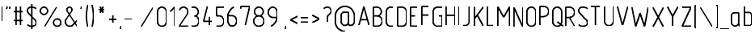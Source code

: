 SplineFontDB: 3.0
FontName: GOST2.304-81TypeA
FullName: GOST 2.304-81 Type A
FamilyName: GOST 2.304-81
Weight: Regular
Copyright: 
Version: 01.00.0000
StrokeWidth: 100
ItalicAngle: 0
UnderlinePosition: -100
UnderlineWidth: 100
Ascent: 1800
Descent: 400
InvalidEm: 0
LayerCount: 2
Layer: 0 0 "Back" 1
Layer: 1 0 "Fore" 0
StrokedFont: 1
UniqueID: 4500000
UseUniqueID: 1
FSType: 0
OS2Version: 0
OS2_WeightWidthSlopeOnly: 1
OS2_UseTypoMetrics: 0
CreationTime: 1422632559
ModificationTime: 1432464282
PfmFamily: 33
TTFWeight: 400
TTFWidth: 5
LineGap: 100
VLineGap: 0
Panose: 2 0 5 3 0 0 2 4 0 3
OS2TypoAscent: 1800
OS2TypoAOffset: 0
OS2TypoDescent: -400
OS2TypoDOffset: 0
OS2TypoLinegap: 100
OS2WinAscent: 1800
OS2WinAOffset: 0
OS2WinDescent: 500
OS2WinDOffset: 0
HheadAscent: 1800
HheadAOffset: 0
HheadDescent: -400
HheadDOffset: 0
OS2SubXSize: 1430
OS2SubYSize: 1562
OS2SubXOff: -197
OS2SubYOff: 500
OS2SupXSize: 1430
OS2SupYSize: 1562
OS2SupXOff: 678
OS2SupYOff: 900
OS2StrikeYSize: 100
OS2StrikeYPos: 500
OS2CapHeight: 1400
OS2XHeight: 1000
OS2FamilyClass: 2048
OS2Vendor: 'NCSM'
MarkAttachClasses: 1
DEI: 91125
LangName: 1033 "" "" "Regular" "" "" "01.00.0000" "" "" "" "Sergei S. Betke" "" "" "" "Copyright (c) 2015, Sergey S. Betke sergey.s.betke@yandex.ru,+AAoA-with no Reserved Font Name GOST 2.304-81.+AAoACgAA-This Font Software is licensed under the SIL Open Font License, Version 1.1.+AAoA-This license is copied below, and is also available with a FAQ at:+AAoA-http://scripts.sil.org/OFL+AAoACgAK------------------------------------------------------------+AAoA-SIL OPEN FONT LICENSE Version 1.1 - 26 February 2007+AAoA------------------------------------------------------------+AAoACgAA-PREAMBLE+AAoA-The goals of the Open Font License (OFL) are to stimulate worldwide+AAoA-development of collaborative font projects, to support the font creation+AAoA-efforts of academic and linguistic communities, and to provide a free and+AAoA-open framework in which fonts may be shared and improved in partnership+AAoA-with others.+AAoACgAA-The OFL allows the licensed fonts to be used, studied, modified and+AAoA-redistributed freely as long as they are not sold by themselves. The+AAoA-fonts, including any derivative works, can be bundled, embedded, +AAoA-redistributed and/or sold with any software provided that any reserved+AAoA-names are not used by derivative works. The fonts and derivatives,+AAoA-however, cannot be released under any other type of license. The+AAoA-requirement for fonts to remain under this license does not apply+AAoA-to any document created using the fonts or their derivatives.+AAoACgAA-DEFINITIONS+AAoAIgAA-Font Software+ACIA refers to the set of files released by the Copyright+AAoA-Holder(s) under this license and clearly marked as such. This may+AAoA-include source files, build scripts and documentation.+AAoACgAi-Reserved Font Name+ACIA refers to any names specified as such after the+AAoA-copyright statement(s).+AAoACgAi-Original Version+ACIA refers to the collection of Font Software components as+AAoA-distributed by the Copyright Holder(s).+AAoACgAi-Modified Version+ACIA refers to any derivative made by adding to, deleting,+AAoA-or substituting -- in part or in whole -- any of the components of the+AAoA-Original Version, by changing formats or by porting the Font Software to a+AAoA-new environment.+AAoACgAi-Author+ACIA refers to any designer, engineer, programmer, technical+AAoA-writer or other person who contributed to the Font Software.+AAoACgAA-PERMISSION & CONDITIONS+AAoA-Permission is hereby granted, free of charge, to any person obtaining+AAoA-a copy of the Font Software, to use, study, copy, merge, embed, modify,+AAoA-redistribute, and sell modified and unmodified copies of the Font+AAoA-Software, subject to the following conditions:+AAoACgAA-1) Neither the Font Software nor any of its individual components,+AAoA-in Original or Modified Versions, may be sold by itself.+AAoACgAA-2) Original or Modified Versions of the Font Software may be bundled,+AAoA-redistributed and/or sold with any software, provided that each copy+AAoA-contains the above copyright notice and this license. These can be+AAoA-included either as stand-alone text files, human-readable headers or+AAoA-in the appropriate machine-readable metadata fields within text or+AAoA-binary files as long as those fields can be easily viewed by the user.+AAoACgAA-3) No Modified Version of the Font Software may use the Reserved Font+AAoA-Name(s) unless explicit written permission is granted by the corresponding+AAoA-Copyright Holder. This restriction only applies to the primary font name as+AAoA-presented to the users.+AAoACgAA-4) The name(s) of the Copyright Holder(s) or the Author(s) of the Font+AAoA-Software shall not be used to promote, endorse or advertise any+AAoA-Modified Version, except to acknowledge the contribution(s) of the+AAoA-Copyright Holder(s) and the Author(s) or with their explicit written+AAoA-permission.+AAoACgAA-5) The Font Software, modified or unmodified, in part or in whole,+AAoA-must be distributed entirely under this license, and must not be+AAoA-distributed under any other license. The requirement for fonts to+AAoA-remain under this license does not apply to any document created+AAoA-using the Font Software.+AAoACgAA-TERMINATION+AAoA-This license becomes null and void if any of the above conditions are+AAoA-not met.+AAoACgAA-DISCLAIMER+AAoA-THE FONT SOFTWARE IS PROVIDED +ACIA-AS IS+ACIA, WITHOUT WARRANTY OF ANY KIND,+AAoA-EXPRESS OR IMPLIED, INCLUDING BUT NOT LIMITED TO ANY WARRANTIES OF+AAoA-MERCHANTABILITY, FITNESS FOR A PARTICULAR PURPOSE AND NONINFRINGEMENT+AAoA-OF COPYRIGHT, PATENT, TRADEMARK, OR OTHER RIGHT. IN NO EVENT SHALL THE+AAoA-COPYRIGHT HOLDER BE LIABLE FOR ANY CLAIM, DAMAGES OR OTHER LIABILITY,+AAoA-INCLUDING ANY GENERAL, SPECIAL, INDIRECT, INCIDENTAL, OR CONSEQUENTIAL+AAoA-DAMAGES, WHETHER IN AN ACTION OF CONTRACT, TORT OR OTHERWISE, ARISING+AAoA-FROM, OUT OF THE USE OR INABILITY TO USE THE FONT SOFTWARE OR FROM+AAoA-OTHER DEALINGS IN THE FONT SOFTWARE." "http://scripts.sil.org/OFL"
LangName: 1049 "" "+BBMEHgQhBCIA 2.304-81" "+BB4EMQRLBEcEPQRLBDkA" "" "+BBMEHgQhBCIA 2.304-81 +BCIEOAQ/ +BBAA" "" "" "" "" "+BBEENQRCBDoENQAA +BCEENQRABDMENQQ5 +BCEENQRABDMENQQ1BDIEOARH"
GaspTable: 3 8 2 22 13 65535 7 1
MATH:ScriptPercentScaleDown: 71
MATH:ScriptScriptPercentScaleDown: 51
MATH:DelimitedSubFormulaMinHeight: 2700
MATH:DisplayOperatorMinHeight: 0
MATH:MathLeading: 0 
MATH:AxisHeight: 500 
MATH:AccentBaseHeight: 0 
MATH:FlattenedAccentBaseHeight: 0 
MATH:SubscriptShiftDown: 500 
MATH:SubscriptTopMax: 500 
MATH:SubscriptBaselineDropMin: 200 
MATH:SuperscriptShiftUp: 900 
MATH:SuperscriptShiftUpCramped: 0 
MATH:SuperscriptBottomMin: 900 
MATH:SuperscriptBaselineDropMax: 200 
MATH:SubSuperscriptGapMin: 400 
MATH:SuperscriptBottomMaxWithSubscript: 100 
MATH:SpaceAfterScript: 75 
MATH:UpperLimitGapMin: 300 
MATH:UpperLimitBaselineRiseMin: 300 
MATH:LowerLimitGapMin: 300 
MATH:LowerLimitBaselineDropMin: 300 
MATH:StackTopShiftUp: 0 
MATH:StackTopDisplayStyleShiftUp: 0 
MATH:StackBottomShiftDown: 0 
MATH:StackBottomDisplayStyleShiftDown: 0 
MATH:StackGapMin: 300 
MATH:StackDisplayStyleGapMin: 700 
MATH:StretchStackTopShiftUp: 0 
MATH:StretchStackBottomShiftDown: 0 
MATH:StretchStackGapAboveMin: 0 
MATH:StretchStackGapBelowMin: 0 
MATH:FractionNumeratorShiftUp: 0 
MATH:FractionNumeratorDisplayStyleShiftUp: 0 
MATH:FractionDenominatorShiftDown: 0 
MATH:FractionDenominatorDisplayStyleShiftDown: 0 
MATH:FractionNumeratorGapMin: 100 
MATH:FractionNumeratorDisplayStyleGapMin: 300 
MATH:FractionRuleThickness: 100 
MATH:FractionDenominatorGapMin: 100 
MATH:FractionDenominatorDisplayStyleGapMin: 300 
MATH:SkewedFractionHorizontalGap: 0 
MATH:SkewedFractionVerticalGap: 0 
MATH:OverbarVerticalGap: 300 
MATH:OverbarRuleThickness: 100 
MATH:OverbarExtraAscender: 100 
MATH:UnderbarVerticalGap: 300 
MATH:UnderbarRuleThickness: 100 
MATH:UnderbarExtraDescender: 100 
MATH:RadicalVerticalGap: 100 
MATH:RadicalDisplayStyleVerticalGap: 0 
MATH:RadicalRuleThickness: 100 
MATH:RadicalExtraAscender: 100 
MATH:RadicalKernBeforeDegree: 500 
MATH:RadicalKernAfterDegree: -1000 
MATH:RadicalDegreeBottomRaisePercent: 60
MATH:MinConnectorOverlap: 36
Encoding: UnicodeFull
Compacted: 1
UnicodeInterp: none
NameList: AGL For New Fonts
DisplaySize: -48
AntiAlias: 1
FitToEm: 1
WinInfo: 54 27 9
BeginPrivate: 11
BlueValues 44 [-5 0 495 505 1000 1005 1400 1405 1595 1600]
FamilyBlueValues 44 [-5 0 495 505 1000 1005 1400 1405 1595 1600]
OtherBlues 11 [-400 -395]
FamilyOtherBlues 11 [-400 -395]
StemSnapH 11 [100 71 20]
StdHW 5 [100]
StemSnapV 8 [100 71]
StdVW 5 [100]
BlueScale 4 0.08
BlueShift 1 7
BlueFuzz 1 1
EndPrivate
Grid
50 1800 m 0
 50 -500 l 1024
100 1800 m 0
 100 -500 l 1024
  Named: "1d"
150 1800 m 0
 150 -500 l 1024
200 1800 m 0
 200 -500 l 1024
  Named: "2d"
250 1800 m 0
 250 -500 l 1024
300 1800 m 0
 300 -500 l 1024
  Named: "3d"
350 1800 m 0
 350 -500 l 1024
400 1800 m 0
 400 -500 l 1024
  Named: "4d"
450 1800 m 0
 450 -500 l 1024
500 1800 m 0
 500 -500 l 1024
  Named: "5d"
550 1800 m 0
 550 -500 l 1024
600 1800 m 0
 600 -500 l 1024
  Named: "6d"
650 1800 m 0
 650 -500 l 1024
700 1800 m 0
 700 -500 l 1024
  Named: "7d"
750 1800 m 0
 750 -500 l 1024
800 1800 m 0
 800 -500 l 1024
  Named: "8d"
850 1800 m 0
 850 -500 l 1024
900 1800 m 0
 900 -500 l 1024
  Named: "9d"
950 1800 m 0
 950 -500 l 1024
1000 1800 m 0
 1000 -500 l 1024
  Named: "10d"
1050 1800 m 0
 1050 -500 l 1024
1100 1800 m 0
 1100 -500 l 1024
  Named: "11d"
1150 1800 m 0
 1150 -500 l 1024
1200 1800 m 0
 1200 -500 l 1024
  Named: "12d"
1250 1800 m 0
 1250 -500 l 1024
0 -400 m 0
 1500 -400 l 1024
  Named: "-k (-4d)"
0 -350 m 0
 1500 -350 l 1024
0 -300 m 0
 1500 -300 l 1024
  Named: "-3d"
0 -250 m 0
 1500 -250 l 1024
0 -200 m 0
 1500 -200 l 1024
  Named: "-2d"
0 -150 m 0
 1500 -150 l 1024
0 -100 m 0
 1500 -100 l 1024
  Named: "-1d"
0 -50 m 0
 1500 -50 l 1024
0 50 m 0
 1500 50 l 1024
0 100 m 0
 1500 100 l 1024
  Named: "1d"
0 150 m 0
 1500 150 l 1024
0 200 m 0
 1500 200 l 1024
  Named: "2d"
0 250 m 0
 1500 250 l 1024
0 300 m 0
 1500 300 l 1024
  Named: "3d"
0 350 m 0
 1500 350 l 1024
0 400 m 0
 1500 400 l 1024
  Named: "4d"
0 450 m 0
 1500 450 l 1024
0 500 m 0
 1500 500 l 1024
  Named: "5d"
0 550 m 0
 1500 550 l 1024
0 600 m 0
 1500 600 l 1024
  Named: "6d"
0 650 m 0
 1500 650 l 1024
0 700 m 0
 1500 700 l 1024
  Named: "7d"
0 750 m 0
 1500 750 l 1024
0 800 m 0
 1500 800 l 1024
  Named: "8d"
0 850 m 0
 1500 850 l 1024
0 900 m 0
 1500 900 l 1024
  Named: "9d"
0 950 m 0
 1500 950 l 1024
0 1000 m 0
 1500 1000 l 1024
  Named: "c (10d)"
0 1050 m 0
 1500 1050 l 1024
0 1100 m 0
 1500 1100 l 1024
  Named: "11d"
0 1150 m 0
 1500 1150 l 1024
0 1200 m 0
 1500 1200 l 1024
  Named: "12d"
0 1250 m 0
 1500 1250 l 1024
0 1300 m 0
 1500 1300 l 1024
  Named: "13d"
0 1350 m 0
 1500 1350 l 1024
0 1400 m 0
 1500 1400 l 1024
  Named: "h (14d)"
0 1450 m 0
 1500 1450 l 1024
0 1500 m 0
 1500 1500 l 1024
  Named: "15d"
0 1550 m 0
 1500 1550 l 1024
0 1600 m 0
 1500 1600 l 1024
  Named: "16d"
0 1650 m 0
 1500 1650 l 1024
0 1700 m 0
 1500 1700 l 1024
  Named: "17d"
0 1750 m 0
 1500 1750 l 1024
0 1850 m 0
 1500 1850 l 1024
0 1950 m 0
 1500 1950 l 1024
EndSplineSet
TeXData: 2 0 0 285975 142988 95325 476625 667276 95325 783286 444596 497025 792723 393216 433062 380633 303038 157286 324010 404750 52429 2506097 1059062 238313
BeginChars: 1114118 459

StartChar: .notdef
Encoding: 1114112 -1 0
AltUni2: 00007f.ffffffff.0 00001f.ffffffff.0 00001e.ffffffff.0 00001c.ffffffff.0 00001b.ffffffff.0 00001a.ffffffff.0 000019.ffffffff.0 000018.ffffffff.0 000017.ffffffff.0 000016.ffffffff.0 000015.ffffffff.0 000014.ffffffff.0 000013.ffffffff.0 000012.ffffffff.0 000011.ffffffff.0 000010.ffffffff.0 00000f.ffffffff.0 00000e.ffffffff.0 00000c.ffffffff.0 00000b.ffffffff.0 00000a.ffffffff.0 000007.ffffffff.0 000006.ffffffff.0 000005.ffffffff.0 000004.ffffffff.0 000003.ffffffff.0 000002.ffffffff.0 000001.ffffffff.0
Width: 900
Flags: MW
LayerCount: 2
Back
Fore
SplineSet
150 50 m 1
 750 50 l 1
 750 1350 l 1
 150 1350 l 1
 150 50 l 1
EndSplineSet
EndChar

StartChar: .null
Encoding: 0 0 1
AltUni2: 00001d.ffffffff.0 000008.ffffffff.0
Width: 0
Flags: MW
LayerCount: 2
Back
Fore
EndChar

StartChar: nonmarkingreturn
Encoding: 13 13 2
Width: 600
Flags: MW
LayerCount: 2
Back
Fore
EndChar

StartChar: space
Encoding: 32 32 3
Width: 600
Flags: MW
LayerCount: 2
Back
Fore
EndChar

StartChar: exclam
Encoding: 33 33 4
Width: 300
Flags: MW
LayerCount: 2
Back
Fore
SplineSet
150 1350 m 25
 150 350 l 1049
EndSplineSet
Refer: 17 46 N 1 0 0 1 0 0 2
EndChar

StartChar: quotedbl
Encoding: 34 34 5
Width: 500
Flags: MW
LayerCount: 2
Back
Fore
Refer: 10 39 N 1 0 0 1 200 0 2
Refer: 10 39 N 1 0 0 1 0 0 2
EndChar

StartChar: numbersign
Encoding: 35 35 6
Width: 900
Flags: MW
LayerCount: 2
Back
Fore
SplineSet
300 1350 m 25
 300 50 l 1049
150 400 m 25
 750 400 l 1049
150 1000 m 25
 750 1000 l 1049
600 1350 m 25
 600 50 l 1049
EndSplineSet
EndChar

StartChar: dollar
Encoding: 36 36 7
Width: 900
Flags: MW
LayerCount: 2
Back
Fore
SplineSet
450 1550 m 25
 450 -150 l 1025
EndSplineSet
Refer: 54 83 N 1 0 0 1 0 0 2
EndChar

StartChar: percent
Encoding: 37 37 8
Width: 1700
Flags: MW
LayerCount: 2
Back
Fore
Refer: 18 47 N 1 0 0 1 300 0 2
Refer: 457 9900 N 1 0 0 1 0 0 2
Refer: 457 9900 N 1 0 0 1 900 -800 2
EndChar

StartChar: ampersand
Encoding: 38 38 9
Width: 1100
Flags: MW
LayerCount: 2
Back
Fore
SplineSet
950 450 m 0
 759 243 663 139 662 138 c 0
 603 79 533 50 450 50 c 131
 286 50 150 186 150 350 c 3
 150 411 164 464 193 507 c 18
 564 1067 l 29
 588 1098 600 1134 600 1174 c 3
 600 1272 522 1350 425 1350 c 131
 328 1350 250 1270 250 1174 c 3
 250 1133 265 1099 287 1066 c 26
 950 50 l 1025
EndSplineSet
EndChar

StartChar: quotesingle
Encoding: 39 39 10
Width: 300
Flags: MW
LayerCount: 2
Back
Fore
SplineSet
150 1350 m 25
 100 1150 l 1049
EndSplineSet
EndChar

StartChar: parenleft
Encoding: 40 40 11
Width: 400
Flags: MW
LayerCount: 2
Back
Fore
SplineSet
250 -50 m 4
 183 223 150 473 150 700 c 155
 150 927 183 1177 250 1450 c 1024
EndSplineSet
EndChar

StartChar: parenright
Encoding: 41 41 12
Width: 400
Flags: MW
LayerCount: 2
Back
Fore
Refer: 11 40 S -1 0 0 -1 400 1400 2
EndChar

StartChar: asterisk
Encoding: 42 42 13
Width: 900
Flags: MW
LayerCount: 2
Back
Fore
SplineSet
250 1150 m 25
 650 1150 l 1053
350 950 m 25
 550 1350 l 1049
350 1350 m 25
 550 950 l 1049
EndSplineSet
EndChar

StartChar: plus
Encoding: 43 43 14
Width: 700
Flags: MW
LayerCount: 2
Back
Fore
SplineSet
350 750 m 25
 350 250 l 1049
100 500 m 25
 600 500 l 1049
EndSplineSet
EndChar

StartChar: comma
Encoding: 44 44 15
Width: 300
Flags: MW
LayerCount: 2
Back
Fore
SplineSet
150 50 m 25
 100 -150 l 1053
EndSplineSet
EndChar

StartChar: hyphen
Encoding: 45 45 16
Width: 700
Flags: MW
LayerCount: 2
Back
Fore
SplineSet
100 500 m 25
 600 500 l 1049
EndSplineSet
EndChar

StartChar: period
Encoding: 46 46 17
Width: 300
Flags: MW
LayerCount: 2
Back
Fore
SplineSet
150 50 m 1049,0,-1
EndSplineSet
EndChar

StartChar: slash
Encoding: 47 47 18
Width: 1100
Flags: MW
LayerCount: 2
Back
Fore
SplineSet
950 1350 m 25
 150 50 l 1053
EndSplineSet
EndChar

StartChar: zero
Encoding: 48 48 19
Width: 900
Flags: MW
LayerCount: 2
Back
Fore
SplineSet
450 50 m 131
 614 50 750 186 750 350 c 2
 750 1050 l 18
 750 1214 614 1350 450 1350 c 131
 286 1350 150 1214 150 1050 c 2
 150 350 l 2
 150 186 286 50 450 50 c 131
EndSplineSet
EndChar

StartChar: one
Encoding: 49 49 20
Width: 600
Flags: MW
LayerCount: 2
Back
Fore
SplineSet
150 1050 m 25
 449 1350 l 25
 450 1350 l 25
 450 50 l 25
 449 50 l 1053
EndSplineSet
EndChar

StartChar: two
Encoding: 50 50 21
Width: 900
Flags: MW
LayerCount: 2
Back
Fore
SplineSet
150 50 m 25
 750 50 l 1049
166 1150 m 0
 204 1259 319 1350 450 1350 c 128
 614 1350 750 1214 750 1050 c 0
 750 995 739 944 710 900 c 10
 150 51 l 1049
EndSplineSet
EndChar

StartChar: three
Encoding: 51 51 22
Width: 800
Flags: MW
LayerCount: 2
Back
Fore
SplineSet
150 1350 m 17
 300 1350 l 2
 464 1350 600 1214 600 1050 c 128
 600 886 517 751 350 751 c 1024
350 749 m 0
 525.580173998 749 650 560.974559235 650 400 c 4
 650 202 494 50 300 50 c 2
 150 50 l 1049
EndSplineSet
EndChar

StartChar: four
Encoding: 52 52 23
Width: 900
Flags: MW
LayerCount: 2
Back
Fore
SplineSet
550 650 m 25
 550 50 l 25
 549 50 l 1053
750 350 m 25
 150 350 l 25
 400 1350 l 25
 401 1350 l 1049
EndSplineSet
EndChar

StartChar: five
Encoding: 53 53 24
Width: 800
Flags: MW
LayerCount: 2
Back
Fore
SplineSet
350 750 m 0
 525 750 650 581 650 400 c 128
 650 198 520 50 312 50 c 2
 150 50 l 1049
650 1350 m 25
 150 1350 l 1
 150 750 l 1
 350 750 l 1025
EndSplineSet
EndChar

StartChar: six
Encoding: 54 54 25
Width: 900
Flags: MW
LayerCount: 2
Back
Fore
SplineSet
150 750 m 17
 450 750 l 26
 624 750 750 580 750 400 c 0
 750 222 625 50 450 50 c 0
 276 50 150 221 150 400 c 2
 150 800 l 26
 150 845 177 917 232 1017 c 0
 299 1139 428 1283 550 1350 c 1024
EndSplineSet
EndChar

StartChar: seven
Encoding: 55 55 26
Width: 900
Flags: MW
LayerCount: 2
Back
Fore
SplineSet
150 1200 m 25
 150 1350 l 25
 750 1350 l 25
 450 50 l 1049
EndSplineSet
EndChar

StartChar: eight
Encoding: 56 56 27
Width: 1000
Flags: MW
LayerCount: 2
Back
Fore
SplineSet
500 50 m 128
 302 50 150 202 150 400 c 128
 150 600 301 750 500 750 c 132
 701 750 850 598 850 400 c 128
 850 201 697 50 500 50 c 128
500 750 m 128
 336 750 200 886 200 1050 c 128
 200 1214 336 1350 500 1350 c 128
 664 1350 800 1214 800 1050 c 128
 800 886 664 750 500 750 c 128
EndSplineSet
EndChar

StartChar: nine
Encoding: 57 57 28
Width: 900
Flags: MW
LayerCount: 2
Back
Fore
Refer: 25 54 N -1 0 0 -1 900 1400 2
EndChar

StartChar: colon
Encoding: 58 58 29
Width: 300
Flags: MW
LayerCount: 2
Back
Fore
Refer: 17 46 S 1 0 0 1 0 0 2
Refer: 17 46 S 1 0 0 1 0 600 2
EndChar

StartChar: semicolon
Encoding: 59 59 30
Width: 300
Flags: MW
LayerCount: 2
Back
Fore
Refer: 15 44 N 1 0 0 1 0 0 2
Refer: 17 46 N 1 0 0 1 0 600 2
EndChar

StartChar: less
Encoding: 60 60 31
Width: 800
Flags: MW
LayerCount: 2
Back
Fore
SplineSet
650 750 m 25
 150 500 l 25
 650 250 l 1049
EndSplineSet
EndChar

StartChar: equal
Encoding: 61 61 32
Width: 700
Flags: MW
LayerCount: 2
Back
Fore
Refer: 16 45 N 1 0 0 1 0 150 2
Refer: 16 45 N 1 0 0 1 0 -150 2
EndChar

StartChar: greater
Encoding: 62 62 33
Width: 800
Flags: MW
LayerCount: 2
Back
Fore
Refer: 31 60 N -1 0 0 -1 800 1050 2
EndChar

StartChar: question
Encoding: 63 63 34
Width: 800
Flags: MW
LayerCount: 2
Back
Fore
SplineSet
150 1249 m 0
 189 1316 272 1350 400 1350 c 0
 538 1350 650 1237 650 1100 c 0
 650 964 537 883 464 814 c 24
 421 772 400 717 400 650 c 26
 400 350 l 1049
EndSplineSet
Refer: 17 46 N 1 0 0 1 250 1 2
EndChar

StartChar: at
Encoding: 64 64 35
Width: 1600
Flags: MW
LayerCount: 2
Back
Fore
SplineSet
1151 50 m 4
 1318 50 1450 185 1450 350 c 2
 1450 700 l 2
 1450 894 1363 1056 1260 1159 c 0
 1157 1262 995 1350 800 1350 c 0
 605 1350 443 1262 340 1159 c 0
 238 1056 150 894 150 700 c 2
 150 300 l 2
 150 106 238 -56 340 -159 c 0
 443 -262 605 -350 800 -350 c 1024
EndSplineSet
Refer: 66 97 N 1 0 0 1 400 0 2
EndChar

StartChar: A
Encoding: 65 65 36
Width: 1000
Flags: MW
LayerCount: 2
Back
Fore
SplineSet
850 50 m 25
 501 1350 l 1049
499 1350 m 25
 150 50 l 1025
259 450 m 1
 742 450 l 1025
EndSplineSet
EndChar

StartChar: B
Encoding: 66 66 37
Width: 900
Flags: MW
LayerCount: 2
Back
Fore
SplineSet
150 750 m 1
 400 750 l 2
 564 750 700 886 700 1050 c 128
 700 1214 565 1350 400 1350 c 2
 150 1350 l 25
 150 50 l 1
 400 50 l 18
 598 50 750 202 750 400 c 0
 750 597 600 750 400 750 c 1024
EndSplineSet
EndChar

StartChar: C
Encoding: 67 67 38
Width: 800
Flags: MW
LayerCount: 2
Back
Fore
SplineSet
650 1350 m 25
 450 1350 l 2
 286 1350 150 1214 150 1050 c 2
 150 351 l 2
 150 187 286 50 450 50 c 2
 650 50 l 1049
EndSplineSet
EndChar

StartChar: D
Encoding: 68 68 39
Width: 900
Flags: MW
LayerCount: 2
Back
Fore
SplineSet
750 351 m 2
 750 187 614 50 450 50 c 2
 150 50 l 17
 150 1350 l 1
 450 1350 l 2
 614 1350 750 1214 750 1050 c 2
 750 351 l 2
EndSplineSet
EndChar

StartChar: E
Encoding: 69 69 40
Width: 800
Flags: MW
LayerCount: 2
Back
Fore
SplineSet
450 750 m 25
 150 750 l 1049
650 1350 m 25
 150 1350 l 25
 150 50 l 25
 650 50 l 1049
EndSplineSet
EndChar

StartChar: F
Encoding: 70 70 41
Width: 800
Flags: MW
LayerCount: 2
Back
Fore
SplineSet
650 750 m 29
 150 750 l 1049
650 1350 m 25
 150 1350 l 25
 150 50 l 1049
EndSplineSet
EndChar

StartChar: G
Encoding: 71 71 42
Width: 900
Flags: MW
LayerCount: 2
Back
Fore
SplineSet
750 1350 m 1
 450 1350 l 2
 286 1350 150 1214 150 1050 c 2
 150 350 l 2
 150 186 286 50 450 50 c 2
 750 50 l 1
 750 750 l 9
 550 750 l 1041
EndSplineSet
EndChar

StartChar: H
Encoding: 72 72 43
Width: 900
Flags: MW
LayerCount: 2
Back
Fore
SplineSet
150 750 m 25
 750 750 l 1049
750 1350 m 17
 750 50 l 1033
150 1350 m 17
 150 50 l 1033
EndSplineSet
EndChar

StartChar: I
Encoding: 73 73 44
Width: 300
Flags: MW
LayerCount: 2
Back
Fore
SplineSet
150 1350 m 25
 150 50 l 1049
EndSplineSet
EndChar

StartChar: J
Encoding: 74 74 45
Width: 700
Flags: MW
LayerCount: 2
Back
Fore
SplineSet
150 50 m 29
 250 50 l 6
 417 50 550 170 550 350 c 6
 550 1351 l 1053
EndSplineSet
EndChar

StartChar: K
Encoding: 75 75 46
Width: 900
Flags: MW
LayerCount: 2
Back
Fore
SplineSet
750 50 m 25
 344 807 l 1049
750 1350 m 25
 150 550 l 1049
150 1350 m 25
 150 50 l 1049
EndSplineSet
EndChar

StartChar: L
Encoding: 76 76 47
Width: 700
Flags: MW
LayerCount: 2
Back
Fore
SplineSet
550 50 m 25
 150 50 l 1
 150 1350 l 1049
EndSplineSet
EndChar

StartChar: M
Encoding: 77 77 48
Width: 1100
Flags: MW
LayerCount: 2
Back
Fore
SplineSet
948 1350 m 25
 552 650 l 1049
950 50 m 25
 950 1350 l 1049
150 50 m 25
 150 1350 l 1049
151 1350 m 25
 548 650 l 1049
EndSplineSet
EndChar

StartChar: N
Encoding: 78 78 49
Width: 900
Flags: MW
LayerCount: 2
Back
Fore
SplineSet
750 1350 m 29
 750 50 l 1053
150 50 m 29
 150 1350 l 1053
151 1350 m 29
 749 50 l 1053
EndSplineSet
EndChar

StartChar: O
Encoding: 79 79 50
Width: 900
Flags: MW
LayerCount: 2
Back
Fore
Refer: 19 48 N 1 0 0 1 0 0 2
EndChar

StartChar: P
Encoding: 80 80 51
Width: 900
Flags: MW
LayerCount: 2
Back
Fore
SplineSet
150 650 m 1
 400 650 l 2
 601 650 750 803 750 1000 c 0
 750 1199 597 1350 400 1350 c 10
 150 1350 l 1
 150 50 l 1049
EndSplineSet
EndChar

StartChar: Q
Encoding: 81 81 52
Width: 900
Flags: MW
LayerCount: 2
Back
Fore
SplineSet
450 350 m 25
 850 50 l 1053
EndSplineSet
Refer: 19 48 N 1 0 0 1 0 0 2
EndChar

StartChar: R
Encoding: 82 82 53
Width: 900
Flags: MW
LayerCount: 2
Back
Fore
SplineSet
750 50 m 25
 400 650 l 1049
EndSplineSet
Refer: 51 80 N 1 0 0 1 0 0 2
EndChar

StartChar: S
Encoding: 83 83 54
Width: 900
Flags: MW
LayerCount: 2
Back
Fore
SplineSet
150 150 m 0
 237 83 337 50 450 50 c 3
 615 50 750 130 750 281 c 3
 750 366 720 439 661 500 c 2
 226 950 l 2
 175 1002 150 1060 150 1123 c 3
 150 1269 288 1350 450 1350 c 3
 564 1350 664 1317 750 1250 c 1024
EndSplineSet
EndChar

StartChar: T
Encoding: 84 84 55
Width: 900
Flags: MW
LayerCount: 2
Back
Fore
SplineSet
450 50 m 25
 450 1350 l 1049
150 1350 m 25
 750 1350 l 1049
EndSplineSet
EndChar

StartChar: U
Encoding: 85 85 56
Width: 900
Flags: MW
LayerCount: 2
Back
Fore
SplineSet
150 1350 m 1
 150 350 l 2
 150 186 286 50 450 50 c 131
 614 50 750 186 750 350 c 2
 750 1350 l 1041
EndSplineSet
EndChar

StartChar: V
Encoding: 86 86 57
Width: 1000
Flags: MW
LayerCount: 2
Back
Fore
SplineSet
850 1350 m 5
 501 50 l 1053
150 1350 m 29
 499 50 l 1053
EndSplineSet
EndChar

StartChar: W
Encoding: 87 87 58
Width: 1400
Flags: MW
LayerCount: 2
Back
Fore
SplineSet
701 950 m 1
 999 50 l 1049
1250 1350 m 25
 1001 50 l 1049
150 1350 m 25
 399 50 l 1049
401 50 m 25
 699 950 l 1049
EndSplineSet
EndChar

StartChar: X
Encoding: 88 88 59
Width: 1000
Flags: MW
LayerCount: 2
Back
Fore
SplineSet
150 50 m 25
 850 1350 l 1053
150 1350 m 25
 850 50 l 1049
EndSplineSet
EndChar

StartChar: Y
Encoding: 89 89 60
Width: 1000
Flags: MW
LayerCount: 2
Back
Fore
SplineSet
500 50 m 29
 500 700 l 1049
150 1350 m 25
 500 700 l 25
 850 1350 l 1049
EndSplineSet
EndChar

StartChar: Z
Encoding: 90 90 61
Width: 900
Flags: MW
LayerCount: 2
Back
Fore
SplineSet
750 50 m 25
 150 50 l 1049
150 1350 m 25
 750 1350 l 1049
750 1349 m 25
 150 51 l 1049
EndSplineSet
EndChar

StartChar: bracketleft
Encoding: 91 91 62
Width: 400
Flags: MW
LayerCount: 2
Back
Fore
SplineSet
250 1450 m 29
 150 1450 l 29
 150 -50 l 29
 250 -50 l 1053
EndSplineSet
EndChar

StartChar: backslash
Encoding: 92 92 63
Width: 1100
Flags: MW
LayerCount: 2
Back
Fore
SplineSet
150 1350 m 25
 950 50 l 1049
EndSplineSet
EndChar

StartChar: bracketright
Encoding: 93 93 64
Width: 400
Flags: MW
LayerCount: 2
Back
Fore
Refer: 62 91 S -1 0 0 -1 400 1400 2
EndChar

StartChar: underscore
Encoding: 95 95 65
Width: 600
Flags: MW
LayerCount: 2
Back
Fore
Refer: 433 818 N 1 0 0 1 300 0 2
EndChar

StartChar: a
Encoding: 97 97 66
Width: 900
Flags: MW
LayerCount: 2
Back
Fore
SplineSet
750 50 m 0
 695 50 650 95 650 150 c 10
 650 300 l 1041
401 50 m 31
 400 50 399 50 399 50 c 259
 262 50 150 163 150 300 c 2
 150 750 l 18
 150 861 239 950 350 950 c 2
 650 950 l 1
 650 300 l 2
 650 166.406157166 539 50 401 50 c 31
EndSplineSet
EndChar

StartChar: b
Encoding: 98 98 67
Width: 800
Flags: MW
LayerCount: 2
Back
Fore
Refer: 69 100 N -1 0 0 1 800 0 2
EndChar

StartChar: c
Encoding: 99 99 68
Width: 700
Flags: MW
LayerCount: 2
Back
Fore
SplineSet
550 950 m 1
 350 950 l 2
 238 950 150 861 150 750 c 2
 150 250 l 2
 150 136 239 50 350 50 c 2
 550 50 l 1025
EndSplineSet
EndChar

StartChar: d
Encoding: 100 100 69
Width: 800
Flags: MW
LayerCount: 2
Back
Fore
SplineSet
650 950 m 1
 350 950 l 2
 238 950 150 861 150 750 c 2
 150 250 l 2
 150 134 233 50 350 50 c 2
 650 50 l 1
 650 1350 l 1049
EndSplineSet
EndChar

StartChar: e
Encoding: 101 101 70
Width: 800
Flags: MW
LayerCount: 2
Back
Fore
SplineSet
650 700 m 1049,0,-1
650 50 m 1,1,-1
 350 50 l 2,2,3
 239 50 150 139 150 250 c 10,6,-1
 150 700 l 2,7,8
 150 837 263 950 400 950 c 128,-1,10
 537 950 650 837 650 700 c 2,12,-1
 650 500 l 9,13,-1
 150 500 l 1049,14,-1
EndSplineSet
EndChar

StartChar: f
Encoding: 102 102 71
Width: 600
Flags: MW
LayerCount: 2
Back
Fore
SplineSet
150 950 m 29
 450 950 l 1053
250 50 m 1
 250 1200 l 2
 250 1282 318 1350 400 1350 c 10
 450 1350 l 1049
EndSplineSet
EndChar

StartChar: g
Encoding: 103 103 72
Width: 800
Flags: MW
LayerCount: 2
Back
Fore
SplineSet
650 50 m 1
 350 50 l 2
 238 50 150 139 150 250 c 2
 150 750 l 2
 150 866 233 950 350 950 c 2
 650 950 l 1
 650 -152 l 2
 650 -264 561 -350 450 -350 c 10
 150 -350 l 1049
EndSplineSet
EndChar

StartChar: h
Encoding: 104 104 73
Width: 800
Flags: MW
LayerCount: 2
Back
Fore
SplineSet
150 1350 m 1
 150 51 l 1041
150 50 m 129
 150 950 l 1
 450 950 l 2
 562 950 650 862 650 750 c 2
 650 51 l 1045
EndSplineSet
EndChar

StartChar: i
Encoding: 105 105 74
Width: 300
Flags: MW
LayerCount: 2
Back
Fore
Refer: 389 775 N 1 0 0 1 150 0 2
Refer: 394 305 N 1 0 0 1 0 0 3
EndChar

StartChar: j
Encoding: 106 106 75
Width: 500
Flags: MW
LayerCount: 2
Back
Fore
Refer: 389 775 N 1 0 0 1 350 0 2
Refer: 395 567 N 1 0 0 1 0 0 3
EndChar

StartChar: k
Encoding: 107 107 76
Width: 800
Flags: MW
LayerCount: 2
Back
Fore
SplineSet
650 50 m 29
 300 600 l 1053
650 950 m 29
 150 450 l 1053
150 50 m 29
 150 1350 l 1053
EndSplineSet
EndChar

StartChar: l
Encoding: 108 108 77
Width: 500
Flags: MW
LayerCount: 2
Back
Fore
SplineSet
150 1350 m 1
 150 200 l 2
 150 118 218 50 300 50 c 10
 350 50 l 1049
EndSplineSet
EndChar

StartChar: m
Encoding: 109 109 78
Width: 1100
Flags: MW
LayerCount: 2
Back
Fore
SplineSet
550 50 m 25
 550 950 l 1049
150 50 m 1
 150 950 l 17
 750 950 l 2
 862 950 950 861 950 750 c 2
 950 51 l 1025
EndSplineSet
EndChar

StartChar: n
Encoding: 110 110 79
Width: 800
Flags: MW
LayerCount: 2
Back
Fore
SplineSet
150 50 m 1
 150 950 l 17
 450 950 l 2
 562 950 650 862 650 750 c 2
 650 50 l 1025
EndSplineSet
EndChar

StartChar: o
Encoding: 111 111 80
Width: 800
Flags: MW
LayerCount: 2
Back
Fore
SplineSet
150 700 m 2
 150 836 264 950 400 950 c 128
 536 950 650 836 650 700 c 2
 650 300 l 2
 650 164 536 50 400 50 c 128
 264 50 150 166 150 300 c 2
 150 700 l 2
EndSplineSet
EndChar

StartChar: p
Encoding: 112 112 81
Width: 800
Flags: MW
LayerCount: 2
Back
Fore
Refer: 69 100 N -1 0 0 -1 800 1000 2
EndChar

StartChar: q
Encoding: 113 113 82
Width: 800
Flags: MW
LayerCount: 2
Back
Fore
Refer: 67 98 N -1 0 0 -1 800 1000 2
EndChar

StartChar: r
Encoding: 114 114 83
Width: 700
Flags: MW
LayerCount: 2
Back
Fore
SplineSet
150 50 m 1
 150 950 l 1
 400 950 l 2
 485 950 550 883 550 800 c 1024
EndSplineSet
EndChar

StartChar: s
Encoding: 115 115 84
Width: 800
Flags: MW
LayerCount: 2
Back
Fore
SplineSet
150 125 m 0
 217 75 300 50 400 50 c 256
 521 50 650 112 650 225 c 256
 650 290 630 337 590 367 c 258
 208 650 l 2
 169 679 150 720 150 775 c 256
 150 900 261 950 400 950 c 256
 498 950 582 925 650 875 c 1280
EndSplineSet
EndChar

StartChar: t
Encoding: 116 116 85
Width: 600
Flags: MW
LayerCount: 2
Back
Fore
SplineSet
150 950 m 29
 450 950 l 1053
250 50 m 1
 250 1350 l 1049
EndSplineSet
EndChar

StartChar: u
Encoding: 117 117 86
Width: 800
Flags: MW
LayerCount: 2
Back
Fore
Refer: 79 110 N -1 0 0 -1 800 1000 2
EndChar

StartChar: v
Encoding: 118 118 87
Width: 800
Flags: MW
LayerCount: 2
Back
Fore
SplineSet
650 950 m 1
 401 50 l 1025
150 950 m 25
 399 50 l 1025
EndSplineSet
EndChar

StartChar: w
Encoding: 119 119 88
Width: 1200
Flags: MW
LayerCount: 2
Back
Fore
SplineSet
601 750 m 1
 849 50 l 1049
1050 950 m 25
 851 50 l 1025
150 950 m 25
 349 50 l 1025
351 50 m 25
 599 750 l 1049
EndSplineSet
EndChar

StartChar: x
Encoding: 120 120 89
Width: 800
Flags: MW
LayerCount: 2
Back
Fore
SplineSet
150 50 m 25
 650 950 l 1053
150 950 m 25
 650 50 l 1049
EndSplineSet
EndChar

StartChar: y
Encoding: 121 121 90
Width: 800
Flags: MW
LayerCount: 2
Back
Fore
SplineSet
150 950 m 1
 400 50 l 1049
650 950 m 1
 332 -200 l 2
 308 -288 261 -350 150 -350 c 1024
EndSplineSet
EndChar

StartChar: z
Encoding: 122 122 91
Width: 800
Flags: MW
LayerCount: 2
Back
Fore
SplineSet
150 950 m 29
 650 950 l 25
 150 50 l 25
 650 50 l 1049
EndSplineSet
EndChar

StartChar: braceleft
Encoding: 123 123 92
Width: 500
Flags: MW
LayerCount: 2
Back
Fore
SplineSet
150 700 m 0
 200 700 250 752 250 800 c 2
 250 1350 l 2
 250 1400 302 1450 350 1450 c 1024
350 -50 m 0
 300 -50 250 2 250 50 c 2
 250 600 l 2
 250 650 198 700 150 700 c 1024
EndSplineSet
EndChar

StartChar: bar
Encoding: 124 124 93
Width: 300
Flags: MW
LayerCount: 2
Back
Fore
SplineSet
150 1450 m 25
 150 -50 l 1049
EndSplineSet
EndChar

StartChar: braceright
Encoding: 125 125 94
Width: 500
Flags: MW
LayerCount: 2
Back
Fore
Refer: 92 123 N -1 0 0 -1 500 1400 2
EndChar

StartChar: asciitilde
Encoding: 126 126 95
Width: 900
Flags: MW
LayerCount: 2
Back
Fore
SplineSet
150 500 m 0
 194 533 244 550 300 550 c 0
 357 550 407 533 450 500 c 152
 493 467 543 450 600 450 c 0
 656 450 706 467 750 500 c 1024
EndSplineSet
EndChar

StartChar: exclamdown
Encoding: 161 161 96
Width: 300
Flags: MW
LayerCount: 2
Back
Fore
Refer: 4 33 N -1 0 0 -1 300 1400 2
EndChar

StartChar: cent
Encoding: 162 162 97
Width: 800
Flags: MW
LayerCount: 2
Back
Fore
SplineSet
450 1150 m 25
 450 -150 l 1053
650 950 m 1
 350 950 l 2
 238 950 150 861 150 750 c 2
 150 250 l 2
 150 136 239 50 350 50 c 2
 650 50 l 1025
EndSplineSet
EndChar

StartChar: sterling
Encoding: 163 163 98
Width: 900
Flags: MW
LayerCount: 2
Back
Fore
SplineSet
150 750 m 25
 450 750 l 1049
750 200 m 128
 750 118 682 50 600 50 c 2
 150 50 l 1025
157 50 m 0
 207 50 250 99 250 150 c 2
 250 1150 l 2
 250 1258 342 1350 450 1350 c 128
 558 1350 650 1258 650 1150 c 1024
EndSplineSet
EndChar

StartChar: currency
Encoding: 164 164 99
Width: 1400
Flags: MW
LayerCount: 2
Back
Fore
SplineSet
1250 151 m 25
 1100 301 l 1053
150 150 m 25
 300 299 l 1049
1250 1249 m 25
 1100 1099 l 1049
150 1249 m 25
 300 1100 l 1049
150 700 m 128
 150 922 276 1089 424 1176 c 0
 509 1225 601 1250 700 1250 c 128
 921 1250 1089 1124 1176 976 c 128
 1225 892 1250 800 1250 700 c 128
 1250 478 1124 310 976 223 c 0
 891 174 799 149 700 149 c 128
 479 149 311 276 224 424 c 128
 175 508 150 600 150 700 c 128
EndSplineSet
EndChar

StartChar: yen
Encoding: 165 165 100
Width: 1000
UnlinkRmOvrlpSave: 1
Flags: MW
LayerCount: 2
Back
Fore
SplineSet
200 550 m 25
 800 550 l 1049
200 750 m 25
 800 750 l 1049
EndSplineSet
Refer: 60 89 N 1 0 0 1 0 0 2
EndChar

StartChar: brokenbar
Encoding: 166 166 101
Width: 300
Flags: MW
LayerCount: 2
Back
Fore
SplineSet
150 550 m 25
 150 -50 l 1049
150 1450 m 25
 150 850 l 1049
EndSplineSet
EndChar

StartChar: section
Encoding: 167 167 102
Width: 800
Flags: MW
LayerCount: 2
Back
Fore
SplineSet
520 325 m 0
 586 373 650 475 650 601 c 0
 650 778 562 852 451 943 c 0
 349 1028 285 1082 258 1107 c 24
 219 1142 200 1190 200 1249 c 0
 200 1359 289 1450 400 1450 c 0
 489 1450 556 1416 600 1349 c 1024
280 1075 m 0
 214 1027 150 925 150 799 c 0
 150 622 238 548 349 457 c 0
 451 372 515 318 542 293 c 24
 581 258 600 210 600 151 c 0
 600 41 511 -50 400 -50 c 0
 311 -50 244 -16 200 51 c 1024
EndSplineSet
EndChar

StartChar: copyright
Encoding: 169 169 103
Width: 1700
UnlinkRmOvrlpSave: 1
Flags: MW
LayerCount: 2
Back
Fore
Refer: 68 99 N 1 0 0 1 450 400 2
Refer: 347 8413 N 1 0 0 1 850 0 2
EndChar

StartChar: ordfeminine
Encoding: 170 170 104
Width: 900
Flags: MW
LayerCount: 2
Back
Fore
SplineSet
550 900 m 128
 550 818 482 750 400 750 c 2
 300 750 l 2
 217 750 150 817 150 900 c 2
 150 1200 l 2
 150 1282 218 1350 300 1350 c 2
 550 1350 l 1
 550 1000 l 1025
650 750 m 0
 594 750 550 795 550 850 c 2
 550 1000 l 1025
EndSplineSet
EndChar

StartChar: guillemotleft
Encoding: 171 171 105
Width: 900
Flags: MW
LayerCount: 2
Back
Fore
Refer: 255 8249 N 1 0 0 1 350 0 2
Refer: 255 8249 N 1 0 0 1 0 0 2
EndChar

StartChar: logicalnot
Encoding: 172 172 106
Width: 900
Flags: MW
LayerCount: 2
Back
Fore
SplineSet
150 600 m 1
 750 600 l 1
 750 400 l 1029
EndSplineSet
EndChar

StartChar: uni00AD
Encoding: 173 173 107
Width: 500
Flags: MW
LayerCount: 2
Back
Fore
Refer: 233 8208 N 1 0 0 1 0 0 2
EndChar

StartChar: registered
Encoding: 174 174 108
Width: 1700
UnlinkRmOvrlpSave: 1
Flags: MW
LayerCount: 2
Back
Fore
Refer: 406 7487 S 1 0 0 1 450 0 2
Refer: 347 8413 N 1 0 0 1 850 0 2
EndChar

StartChar: degree
Encoding: 176 176 109
Width: 600
Flags: MW
LayerCount: 2
Back
Fore
SplineSet
300 1050 m 128
 218 1050 150 1118 150 1200 c 132
 150 1282 218 1350 300 1350 c 128
 382 1350 450 1282 450 1200 c 128
 450 1118 382 1050 300 1050 c 128
EndSplineSet
EndChar

StartChar: plusminus
Encoding: 177 177 110
Width: 800
Flags: MW
LayerCount: 2
Back
Fore
Refer: 16 45 N 1 0 0 1 50 -400 2
Refer: 14 43 N 1 0 0 1 50 100 2
EndChar

StartChar: mu
Encoding: 181 181 111
Width: 900
Flags: MW
LayerCount: 2
Back
Fore
Refer: 153 956 N 1 0 0 1 0 0 3
EndChar

StartChar: paragraph
Encoding: 182 182 112
Width: 1100
Flags: MW
LayerCount: 2
Back
Fore
SplineSet
800 50 m 25
 800 1350 l 1049
500 50 m 25
 500 1350 l 1049
950 1350 m 25
 450 1350 l 18
 286 1350 150 1214 150 1050 c 128
 150 886 287 750 450 750 c 10
 500 750 l 1049
EndSplineSet
EndChar

StartChar: uni00A0
Encoding: 160 160 113
Width: 600
UnlinkRmOvrlpSave: 1
Flags: MW
LayerCount: 2
Back
Fore
Refer: 3 32 S 1 0 0 1 0 0 3
EndChar

StartChar: periodcentered
Encoding: 183 183 114
Width: 300
Flags: MW
LayerCount: 2
Back
Fore
Refer: 17 46 N 1 0 0 1 0 450 2
EndChar

StartChar: ordmasculine
Encoding: 186 186 115
Width: 600
Flags: MW
LayerCount: 2
Back
Fore
SplineSet
300 1350 m 128
 218 1350 150 1282 150 1200 c 10
 150 900 l 22
 150 818 218 750 300 750 c 128
 382 750 450 818 450 900 c 2
 450 1200 l 2
 450 1282 382 1350 300 1350 c 128
EndSplineSet
EndChar

StartChar: guillemotright
Encoding: 187 187 116
Width: 900
Flags: MW
LayerCount: 2
Back
Fore
Refer: 256 8250 N 1 0 0 1 350 0 2
Refer: 256 8250 N 1 0 0 1 0 0 2
EndChar

StartChar: multiply
Encoding: 215 215 117
Width: 800
Flags: MW
LayerCount: 2
Back
Fore
SplineSet
150 250 m 25
 650 750 l 1053
650 250 m 25
 150 750 l 1049
EndSplineSet
EndChar

StartChar: Alpha
Encoding: 913 913 118
Width: 1000
Flags: MW
LayerCount: 2
Back
Fore
Refer: 36 65 N 1 0 0 1 0 0 3
EndChar

StartChar: Beta
Encoding: 914 914 119
Width: 900
Flags: MW
LayerCount: 2
Back
Fore
Refer: 37 66 N 1 0 0 1 0 0 3
EndChar

StartChar: Gamma
Encoding: 915 915 120
Width: 800
Flags: MW
LayerCount: 2
Back
Fore
Refer: 171 1043 N 1 0 0 1 0 0 3
EndChar

StartChar: uni0394
Encoding: 916 916 121
Width: 1000
Flags: MW
LayerCount: 2
Back
Fore
SplineSet
850 52 m 29
 501 1350 l 1029
150 50 m 5
 850 50 l 1029
499 1350 m 29
 150 51 l 1029
EndSplineSet
EndChar

StartChar: Epsilon
Encoding: 917 917 122
Width: 800
Flags: MW
LayerCount: 2
Back
Fore
Refer: 40 69 N 1 0 0 1 0 0 3
EndChar

StartChar: Zeta
Encoding: 918 918 123
Width: 900
Flags: MW
LayerCount: 2
Back
Fore
Refer: 61 90 N 1 0 0 1 0 0 3
EndChar

StartChar: Eta
Encoding: 919 919 124
Width: 900
Flags: MW
LayerCount: 2
Back
Fore
Refer: 43 72 N 1 0 0 1 0 0 2
EndChar

StartChar: Theta
Encoding: 920 920 125
Width: 900
Flags: MW
LayerCount: 2
Back
Fore
SplineSet
350 750 m 25
 550 750 l 1049
EndSplineSet
Refer: 132 927 N 1 0 0 1 0 0 2
EndChar

StartChar: Iota
Encoding: 921 921 126
Width: 300
Flags: MW
LayerCount: 2
Back
Fore
Refer: 44 73 N 1 0 0 1 0 0 3
EndChar

StartChar: Kappa
Encoding: 922 922 127
Width: 900
Flags: MW
LayerCount: 2
Back
Fore
Refer: 46 75 N 1 0 0 1 0 0 3
EndChar

StartChar: Lambda
Encoding: 923 923 128
Width: 1000
Flags: MW
LayerCount: 2
Back
Fore
SplineSet
850 50 m 29
 501 1350 l 1025
499 1350 m 25
 150 50 l 1025
EndSplineSet
EndChar

StartChar: Mu
Encoding: 924 924 129
Width: 1100
Flags: MW
LayerCount: 2
Back
Fore
Refer: 48 77 N 1 0 0 1 0 0 2
EndChar

StartChar: Nu
Encoding: 925 925 130
Width: 900
Flags: MW
LayerCount: 2
Back
Fore
Refer: 49 78 S 1 0 0 1 0 0 2
EndChar

StartChar: Xi
Encoding: 926 926 131
Width: 900
Flags: MW
LayerCount: 2
Back
Fore
SplineSet
150 50 m 25
 750 50 l 1053
300 750 m 25
 600 750 l 1049
150 1350 m 25
 750 1350 l 1049
EndSplineSet
EndChar

StartChar: Omicron
Encoding: 927 927 132
Width: 900
Flags: MW
LayerCount: 2
Back
Fore
Refer: 50 79 N 1 0 0 1 0 0 3
EndChar

StartChar: Pi
Encoding: 928 928 133
Width: 900
Flags: MW
LayerCount: 2
Back
Fore
Refer: 183 1055 N 1 0 0 1 0 0 3
EndChar

StartChar: Rho
Encoding: 929 929 134
Width: 900
Flags: MW
LayerCount: 2
Back
Fore
Refer: 51 80 N 1 0 0 1 0 0 3
EndChar

StartChar: Sigma
Encoding: 931 931 135
Width: 900
Flags: MW
LayerCount: 2
Back
Fore
SplineSet
750 1350 m 25
 150 1350 l 25
 450 700 l 25
 150 50 l 25
 750 50 l 1049
EndSplineSet
EndChar

StartChar: Tau
Encoding: 932 932 136
Width: 900
Flags: MW
LayerCount: 2
Back
Fore
Refer: 55 84 N 1 0 0 1 0 0 3
EndChar

StartChar: Upsilon
Encoding: 933 933 137
Width: 1000
Flags: MW
LayerCount: 2
Back
Fore
Refer: 60 89 N 1 0 0 1 0 0 3
EndChar

StartChar: Phi
Encoding: 934 934 138
Width: 1000
Flags: MW
LayerCount: 2
Back
Fore
SplineSet
500 1352 m 29
 500 50 l 1053
150 800 m 22
 150 992 314 1150 500 1150 c 4
 692 1150 850 992 850 800 c 6
 850 600 l 6
 850 407 691 250 500 250 c 132
 309 250 150 407 150 600 c 14
 150 800 l 22
EndSplineSet
EndChar

StartChar: Chi
Encoding: 935 935 139
Width: 1000
Flags: MW
LayerCount: 2
Back
Fore
Refer: 59 88 N 1 0 0 1 0 0 3
EndChar

StartChar: Psi
Encoding: 936 936 140
Width: 1000
Flags: MW
LayerCount: 2
Back
Fore
SplineSet
500 1350 m 25
 500 50 l 1049
850 1350 m 1
 850 800 l 2
 850 609 691 450 500 450 c 256
 309 450 150 608 150 800 c 6
 150 1350 l 1041
EndSplineSet
EndChar

StartChar: uni03A9
Encoding: 937 937 141
Width: 1000
Flags: MW
LayerCount: 2
Back
Fore
SplineSet
750 50 m 25
 600 50 l 25
 600 300 l 17
 737 300 850 414 850 550 c 2
 850 1000 l 2
 850 1193 693 1350 500 1350 c 0
 307 1350 150 1193 150 1000 c 2
 150 550 l 2
 150 413 263 300 400 300 c 9
 400 50 l 25
 250 50 l 1049
EndSplineSet
EndChar

StartChar: alpha
Encoding: 945 945 142
Width: 1000
Flags: MW
LayerCount: 2
Back
Fore
SplineSet
750 950 m 1
 542 191 l 2
 521 113 436 50 350 50 c 0
 239 50 150 140 150 250 c 2
 150 750 l 2
 150 860 239 950 350 950 c 0
 436 950 521 887 542 809 c 2
 750 50 l 9
 800 50 l 1049
EndSplineSet
EndChar

StartChar: beta
Encoding: 946 946 143
Width: 800
Flags: MW
LayerCount: 2
Back
Fore
SplineSet
150 -350 m 5
 150 1100 l 6
 150 1231 247 1349 375 1350 c 4
 503 1349 600 1231 600 1100 c 132
 600 969 503 850 375 850 c 6
 400 850 l 6
 534 850 650 736 650 600 c 6
 650 300 l 6
 650 165 538 50 400 50 c 14
 350 50 l 1053
EndSplineSet
EndChar

StartChar: gamma
Encoding: 947 947 144
Width: 800
Flags: MW
LayerCount: 2
Back
Fore
SplineSet
150 950 m 0
 275 950 375 800 450 500 c 0
 483 367 500 217 500 50 c 0
 500 -217 483 -350 450 -350 c 128
 417 -350 400 -217 400 50 c 0
 400 448 482 688 650 950 c 1024
EndSplineSet
EndChar

StartChar: delta
Encoding: 948 948 145
Width: 800
Flags: MW
LayerCount: 2
Back
Fore
SplineSet
550 1276 m 0
 497 1325 441 1350 382 1350 c 4
 294 1350 250 1317 250 1250 c 0
 250 1213 262 1186 284 1164 c 2
 576 876 l 1025
150 700 m 2
 150 836 264 950 400 950 c 128
 536 950 650 836 650 700 c 2
 650 300 l 2
 650 164 536 50 400 50 c 128
 264 50 150 166 150 300 c 2
 150 700 l 2
EndSplineSet
EndChar

StartChar: epsilon
Encoding: 949 949 146
Width: 800
Flags: MW
LayerCount: 2
Back
Fore
SplineSet
350 500 m 4
 246 500 150 618 150 728 c 4
 150 873 240 950 400 950 c 7
 504 950 587 933 650 900 c 1052
450 500 m 1
 350 500 l 2
 246 500 150 382 150 272 c 0
 150 127 240 50 400 50 c 3
 504 50 587 67 650 100 c 1048
EndSplineSet
EndChar

StartChar: zeta
Encoding: 950 950 147
Width: 800
Flags: MW
LayerCount: 2
Back
Fore
SplineSet
150 1350 m 128
 150 1239 238 1150 350 1150 c 2
 600 1150 l 1053
250 -350 m 1
 450 -350 l 2
 557 -350 650 -257 650 -150 c 0
 650 -43 560 50 450 50 c 2
 400 50 l 2
 263 50 150 163 150 300 c 0
 150 641 300 924 600 1149 c 1024
EndSplineSet
EndChar

StartChar: eta
Encoding: 951 951 148
Width: 900
Flags: MW
LayerCount: 2
Back
Fore
SplineSet
250 50 m 5
 250 850 l 6
 250 903 203 950 150 950 c 1156
250 700 m 4
 250 837 363 950 500 950 c 132
 637 950 750 838 750 700 c 6
 750 -350 l 1029
EndSplineSet
EndChar

StartChar: theta
Encoding: 952 952 149
Width: 1100
Flags: MW
LayerCount: 2
Back
Fore
SplineSet
150 450 m 128
 150 503 197 550 250 550 c 0
 284 550 310 536 328 508 c 258
 581 114 l 6
 608 71 648 50 700 50 c 0
 780 50 850 113 850 200 c 2
 850 1100 l 2
 850 1238 738 1350 600 1350 c 128
 462 1350 350 1238 350 1100 c 128
 350 962 462 850 600 850 c 2
 950 850 l 1025
EndSplineSet
EndChar

StartChar: iota
Encoding: 953 953 150
Width: 600
Flags: MW
LayerCount: 2
Back
Fore
SplineSet
400 125 m 0
 385 88 327 50 277 50 c 0
 208 50 150 107 150 175 c 10
 150 950 l 1049
EndSplineSet
EndChar

StartChar: kappa
Encoding: 954 954 151
Width: 900
Flags: MW
LayerCount: 2
Back
Fore
SplineSet
800 50 m 25
 750 50 l 2
 716 50 688 69 665 108 c 2
 409 539 l 1025
150 950 m 128
 203 950 250 902 250 850 c 2
 250 50 l 1025
750 950 m 25
 250 350 l 1025
EndSplineSet
EndChar

StartChar: lambda
Encoding: 955 955 152
Width: 900
Flags: MW
LayerCount: 2
Back
Fore
SplineSet
700 50 m 24
 669 46 646 62 636 100 c 26
 317 1250 l 26
 298 1317 259 1350 200 1350 c 1048
400 950 m 9
 150 50 l 1041
EndSplineSet
EndChar

StartChar: uni03BC
Encoding: 956 956 153
Width: 900
Flags: MW
LayerCount: 2
Back
Fore
SplineSet
150 -350 m 1
 150 300 l 1049
650 950 m 1
 650 150 l 2
 650 97 697 50 750 50 c 1152
650 300 m 0
 650 169.075481476 539 50 401 50 c 27
 400 50 399 50 399 50 c 131
 262 50 150 162 150 300 c 2
 150 950 l 1033
EndSplineSet
EndChar

StartChar: nu
Encoding: 957 957 154
Width: 800
Flags: MW
LayerCount: 2
Back
Fore
SplineSet
650 950 m 4
 650 595 550 295 351 50 c 1052
349 50 m 4
 283 351 250 617 250 850 c 4
 250 902 204 950 150 950 c 1028
EndSplineSet
EndChar

StartChar: xi
Encoding: 958 958 155
Width: 900
Flags: MW
LayerCount: 2
Back
Fore
SplineSet
500 1250 m 132
 363 1250 250 1138 250 1001 c 4
 250 866 362 750 500 750 c 6
 600 750 l 1029
150 1350 m 4
 150 1298 196 1250 250 1250 c 6
 600 1250 l 1029
350 -350 m 5
 550 -350 l 6
 657 -350 750 -257 750 -150 c 4
 750 -43 660 50 550 50 c 6
 500 50 l 6
 306 50 150 207 150 400 c 132
 150 593 307 750 500 750 c 1028
EndSplineSet
EndChar

StartChar: omicron
Encoding: 959 959 156
Width: 800
Flags: MW
LayerCount: 2
Back
Fore
Refer: 80 111 S 1 0 0 1 0 0 2
EndChar

StartChar: pi
Encoding: 960 960 157
Width: 1000
Flags: MW
LayerCount: 2
Back
Fore
SplineSet
200 50 m 0
 256 50 300 94 300 150 c 10
 300 950 l 1049
850 1000 m 0
 807 967 757 950 700 950 c 2
 150 950 l 1053
800 50 m 0
 744 50 700 94 700 150 c 10
 700 950 l 1049
EndSplineSet
EndChar

StartChar: rho
Encoding: 961 961 158
Width: 800
UnlinkRmOvrlpSave: 1
Flags: MW
LayerCount: 2
Back
Fore
SplineSet
250 101 m 4
 363 -17 397 -167 350 -350 c 1052
EndSplineSet
Refer: 80 111 S 1 0 0 1 0 0 2
EndChar

StartChar: sigma1
Encoding: 962 962 159
Width: 800
Flags: MW
LayerCount: 2
Back
Fore
SplineSet
600 900 m 0
 509 933 425 950 350 950 c 256
 241 950 150 859 150 750 c 2
 150 250 l 2
 150 140 239 50 350 50 c 2
 450 50 l 2
 557 50 650 -41 650 -147 c 0
 650 -149 650 -149 650 -150 c 0
 650 -255 557 -350 450 -350 c 2
 250 -350 l 1025
EndSplineSet
EndChar

StartChar: sigma
Encoding: 963 963 160
Width: 800
Flags: MW
LayerCount: 2
Back
Fore
SplineSet
500 930 m 4
 577 905 661 928 750 1000 c 1024
EndSplineSet
Refer: 80 111 N 1 0 0 1 0 0 2
EndChar

StartChar: tau
Encoding: 964 964 161
Width: 900
Flags: MW
LayerCount: 2
Back
Fore
SplineSet
700 1000 m 0
 657 967 607 950 550 950 c 2
 150 950 l 1025
400 950 m 25
 400 150 l 2
 400 95 445 50 500 50 c 10
 550 50 l 1049
EndSplineSet
EndChar

StartChar: upsilon
Encoding: 965 965 162
Width: 800
Flags: MW
LayerCount: 2
Back
Fore
SplineSet
150 950 m 256
 175 950 200 925 200 900 c 258
 200 200 l 2
 200 120 271 50 350 50 c 256
 389 50 422 66 456 87 c 256
 583 166 650 350 650 650 c 0
 650 834 648 836 600 950 c 1048
EndSplineSet
EndChar

StartChar: phi
Encoding: 966 966 163
Width: 1000
Flags: MW
LayerCount: 2
Back
Fore
SplineSet
250 950 m 28
 183 779 150 596 150 400 c 260
 150 202 303 50 500 50 c 260
 698 50 850 202 850 400 c 260
 850 767 774 950 624 950 c 4
 554 950 500 895 500 825 c 270
 500 -350 l 1053
EndSplineSet
EndChar

StartChar: chi
Encoding: 967 967 164
Width: 900
Flags: MW
LayerCount: 2
Back
Fore
SplineSet
150 950 m 0
 196 950 229 921 250 863 c 2
 650 -263 l 2
 671 -321 704 -350 750 -350 c 1024
700 950 m 25
 200 -350 l 1049
EndSplineSet
EndChar

StartChar: psi
Encoding: 968 968 165
Width: 1000
Flags: MW
LayerCount: 2
Back
Fore
SplineSet
500 1150 m 25
 500 -350 l 1049
850 950 m 1
 850 400 l 2
 850 209 691 50 500 50 c 256
 309 50 150 208 150 400 c 2
 150 950 l 1041
EndSplineSet
EndChar

StartChar: omega
Encoding: 969 969 166
Width: 1100
Flags: MW
LayerCount: 2
Back
Fore
SplineSet
250 950 m 0
 183 806 150 573 150 250 c 256
 150 140 241 50 350 50 c 256
 459 50 550 141 550 250 c 1288
850 950 m 0
 917 806 950 573 950 250 c 256
 950 140 859 50 750 50 c 256
 641 50 550 141 550 250 c 266
 550 450 l 1049
EndSplineSet
EndChar

StartChar: CYRYO
Encoding: 1025 1025 167
Width: 800
Flags: MW
LayerCount: 2
Back
Fore
Refer: 383 776 N 1 0 0 1 400 200 2
Refer: 173 1045 N 1 0 0 1 0 0 3
EndChar

StartChar: CYRA
Encoding: 1040 1040 168
Width: 1000
Flags: MW
LayerCount: 2
Back
Fore
Refer: 36 65 N 1 0 0 1 0 0 3
EndChar

StartChar: CYRB
Encoding: 1041 1041 169
Width: 900
Flags: MW
LayerCount: 2
Back
Fore
SplineSet
150 750 m 1
 400 750 l 2
 601 750 750 597 750 400 c 0
 750 201 597 50 400 50 c 10
 150 50 l 1
 150 1350 l 25
 650 1350 l 1049
EndSplineSet
EndChar

StartChar: CYRV
Encoding: 1042 1042 170
Width: 900
Flags: MW
LayerCount: 2
Back
Fore
Refer: 37 66 S 1 0 0 1 0 0 3
EndChar

StartChar: CYRG
Encoding: 1043 1043 171
Width: 800
Flags: MW
LayerCount: 2
Back
Fore
SplineSet
650 1350 m 25
 150 1350 l 25
 150 50 l 1049
EndSplineSet
EndChar

StartChar: CYRD
Encoding: 1044 1044 172
Width: 1000
Flags: MW
LayerCount: 2
Back
Fore
SplineSet
750 50 m 29
 750 1350 l 1
 450 1350 l 25
 250 50 l 1049
850 -50 m 25
 850 50 l 25
 150 50 l 25
 150 -50 l 1049
EndSplineSet
EndChar

StartChar: CYRE
Encoding: 1045 1045 173
Width: 800
Flags: MW
LayerCount: 2
Back
Fore
Refer: 40 69 N 1 0 0 1 0 0 3
EndChar

StartChar: CYRZH
Encoding: 1046 1046 174
Width: 1100
Flags: MW
LayerCount: 2
Back
Fore
SplineSet
950 1350 m 29
 600 750 l 29
 950 50 l 1053
150 1350 m 29
 500 750 l 29
 150 50 l 1053
550 50 m 29
 550 1350 l 1053
EndSplineSet
EndChar

StartChar: CYRZ
Encoding: 1047 1047 175
Width: 900
Flags: MW
LayerCount: 2
Back
Fore
SplineSet
350 750 m 25
 450 750 l 18
 611 750 725 889 725 1050 c 256
 725 1214 592 1350 426 1350 c 0
 327 1350 251 1325 200 1275 c 1032
450 749 m 0
 649 749 750 597 750 400 c 256
 750 200 626 50 425 50 c 256
 305 50 213 83 150 150 c 1048
EndSplineSet
EndChar

StartChar: CYRI
Encoding: 1048 1048 176
Width: 900
Flags: MW
LayerCount: 2
Back
Fore
Refer: 49 78 S 1 0 0 -1 0 1400 2
EndChar

StartChar: CYRISHRT
Encoding: 1049 1049 177
Width: 900
Flags: MW
LayerCount: 2
Back
Fore
Refer: 384 772 S 1 0 0 1 450 200 2
Refer: 176 1048 N 1 0 0 1 0 0 3
EndChar

StartChar: CYRK
Encoding: 1050 1050 178
Width: 900
Flags: MW
LayerCount: 2
Back
Fore
Refer: 46 75 N 1 0 0 1 0 0 3
EndChar

StartChar: CYRL
Encoding: 1051 1051 179
Width: 900
Flags: MW
LayerCount: 2
Back
Fore
SplineSet
150 50 m 29
 450 1350 l 25
 750 1350 l 25
 750 50 l 1049
EndSplineSet
EndChar

StartChar: CYRM
Encoding: 1052 1052 180
Width: 1100
Flags: MW
LayerCount: 2
Back
Fore
Refer: 48 77 N 1 0 0 1 0 0 3
EndChar

StartChar: CYRN
Encoding: 1053 1053 181
Width: 900
Flags: MW
LayerCount: 2
Back
Fore
Refer: 43 72 N 1 0 0 1 0 0 3
EndChar

StartChar: CYRO
Encoding: 1054 1054 182
Width: 900
Flags: MW
LayerCount: 2
Back
Fore
Refer: 50 79 S 1 0 0 1 0 0 3
EndChar

StartChar: CYRP
Encoding: 1055 1055 183
Width: 900
Flags: MW
LayerCount: 2
Back
Fore
SplineSet
150 50 m 25
 150 1350 l 25
 750 1350 l 25
 750 50 l 1053
EndSplineSet
EndChar

StartChar: CYRR
Encoding: 1056 1056 184
Width: 900
Flags: MW
LayerCount: 2
Back
Fore
Refer: 51 80 S 1 0 0 1 0 0 3
EndChar

StartChar: CYRS
Encoding: 1057 1057 185
Width: 800
Flags: MW
LayerCount: 2
Back
Fore
Refer: 38 67 N 1 0 0 1 0 0 3
EndChar

StartChar: CYRT
Encoding: 1058 1058 186
Width: 900
Flags: MW
LayerCount: 2
Back
Fore
Refer: 55 84 N 1 0 0 1 0 0 3
EndChar

StartChar: CYRU
Encoding: 1059 1059 187
Width: 900
Flags: MW
LayerCount: 2
Back
Fore
SplineSet
250 50 m 9
 500 50 l 18
 636 50 750 163 750 300 c 10
 750 1350 l 1041
750 650 m 9
 500 650 l 2
 329 650 150 829 150 1000 c 2
 150 1350 l 1041
EndSplineSet
EndChar

StartChar: CYRF
Encoding: 1060 1060 188
Width: 1300
Flags: MW
LayerCount: 2
Back
Fore
SplineSet
650 50 m 25
 650 1350 l 1049
1150 750 m 256
 1150 531 969 350 750 350 c 10
 550 350 l 18
 331 350 150 531 150 750 c 256
 150 969 331 1150 550 1150 c 2
 750 1150 l 2
 969 1150 1150 969 1150 750 c 256
EndSplineSet
EndChar

StartChar: CYRH
Encoding: 1061 1061 189
Width: 1000
Flags: MW
LayerCount: 2
Back
Fore
Refer: 59 88 N 1 0 0 1 0 0 3
EndChar

StartChar: CYRC
Encoding: 1062 1062 190
Width: 1000
Flags: MW
LayerCount: 2
Back
Fore
SplineSet
750 1350 m 29
 750 50 l 1053
150 1350 m 29
 150 50 l 29
 850 50 l 29
 850 -150 l 1053
EndSplineSet
EndChar

StartChar: CYRCH
Encoding: 1063 1063 191
Width: 900
Flags: MW
LayerCount: 2
Back
Fore
SplineSet
750 1350 m 9
 750 50 l 1025
750 650 m 9
 500 650 l 2
 329 650 150 829 150 1000 c 2
 150 1350 l 1041
EndSplineSet
EndChar

StartChar: CYRSH
Encoding: 1064 1064 192
Width: 1100
Flags: MW
LayerCount: 2
Back
Fore
SplineSet
550 1350 m 25
 550 50 l 1049
150 1350 m 25
 150 50 l 25
 950 50 l 29
 950 1350 l 1049
EndSplineSet
EndChar

StartChar: CYRSHCH
Encoding: 1065 1065 193
Width: 1200
Flags: MW
LayerCount: 2
Back
Fore
SplineSet
550 1350 m 25
 550 50 l 1049
950 1350 m 25
 950 50 l 1049
150 1350 m 25
 150 50 l 25
 1050 50 l 25
 1050 -150 l 1049
EndSplineSet
EndChar

StartChar: CYRHRDSN
Encoding: 1066 1066 194
Width: 1100
Flags: MW
LayerCount: 2
Back
Fore
SplineSet
350 750 m 1
 600 750 l 2
 801 750 950 597 950 400 c 0
 950 201 797 50 600 50 c 10
 350 50 l 1
 350 1350 l 29
 150 1350 l 1025
EndSplineSet
EndChar

StartChar: CYRERY
Encoding: 1067 1067 195
Width: 1000
Flags: MW
LayerCount: 2
Back
Fore
SplineSet
850 1350 m 25
 850 50 l 1049
150 750 m 1
 300 750 l 2
 500 750 650 598 650 400 c 0
 650 202 498 50 300 50 c 10
 150 50 l 1
 150 1350 l 1049
EndSplineSet
EndChar

StartChar: CYRSFTSN
Encoding: 1068 1068 196
Width: 900
Flags: MW
LayerCount: 2
Back
Fore
Refer: 51 80 N 1 0 0 -1 0 1400 2
EndChar

StartChar: CYREREV
Encoding: 1069 1069 197
Width: 900
Flags: MW
LayerCount: 2
Back
Fore
SplineSet
350 750 m 25
 750 750 l 1049
150 1350 m 25
 450 1350 l 2
 614 1350 750 1214 750 1050 c 2
 750 351 l 2
 750 187 614 50 450 50 c 2
 150 50 l 1049
EndSplineSet
EndChar

StartChar: CYRYU
Encoding: 1070 1070 198
Width: 1000
Flags: MW
LayerCount: 2
Back
Fore
SplineSet
350 750 m 25
 150 750 l 1049
150 1350 m 17
 150 50 l 1033
600 1350 m 256
 737 1350 850 1237 850 1100 c 266
 850 300 l 274
 850 163 737 50 600 50 c 256
 463 50 350 163 350 300 c 2
 350 1100 l 2
 350 1237 463 1350 600 1350 c 256
EndSplineSet
EndChar

StartChar: CYRYA
Encoding: 1071 1071 199
Width: 900
Flags: MW
LayerCount: 2
Back
Fore
Refer: 53 82 N -1 0 0 1 900 0 3
EndChar

StartChar: cyra
Encoding: 1072 1072 200
Width: 900
Flags: MW
LayerCount: 2
Back
Fore
Refer: 66 97 N 1 0 0 1 0 0 3
EndChar

StartChar: cyrb
Encoding: 1073 1073 201
Width: 800
Flags: MW
LayerCount: 2
Back
Fore
SplineSet
576 876 m 5
 150 1350 l 5
 650 1350 l 1053
150 700 m 6
 150 836 264 950 400 950 c 132
 536 950 650 836 650 700 c 6
 650 300 l 6
 650 164 536 50 400 50 c 132
 264 50 150 166 150 300 c 6
 150 700 l 6
EndSplineSet
EndChar

StartChar: cyrv
Encoding: 1074 1074 202
Width: 800
Flags: MW
LayerCount: 2
Back
Fore
SplineSet
150 700 m 25
 150 1200 l 274
 150 1282 218 1350 300 1350 c 256
 382 1350 450 1282 450 1200 c 260
 450 1164 435 1129 406 1094 c 10
 224 876 l 1053
150 700 m 258
 150 836 264 950 400 950 c 256
 536 950 650 836 650 700 c 2
 650 300 l 2
 650 164 536 50 400 50 c 256
 265 50 150 166 150 300 c 258
 150 700 l 258
EndSplineSet
EndChar

StartChar: cyrg
Encoding: 1075 1075 203
Width: 800
Flags: MW
LayerCount: 2
Back
Fore
Refer: 84 115 N 1 0 0 -1 0 1000 2
EndChar

StartChar: cyrd
Encoding: 1076 1076 204
Width: 800
Flags: MW
LayerCount: 2
Back
Fore
SplineSet
650 950 m 1
 351 950 l 2
 239 950 150 862 150 750 c 258
 150 300 l 258
 150 162 262 50 400 50 c 256
 538 50 650 162 650 300 c 258
 650 1150 l 258
 650 1263 563 1350 450 1350 c 258
 250 1350 l 1025
EndSplineSet
EndChar

StartChar: cyre
Encoding: 1077 1077 205
Width: 800
Flags: MW
LayerCount: 2
Back
Fore
Refer: 70 101 N 1 0 0 1 0 0 3
EndChar

StartChar: cyrzh
Encoding: 1078 1078 206
Width: 1000
Flags: MW
LayerCount: 2
Back
Fore
SplineSet
850 950 m 1
 550 500 l 1
 850 50 l 1025
150 950 m 1
 450 499 l 1
 150 50 l 1029
500 50 m 5
 500 950 l 1025
EndSplineSet
EndChar

StartChar: cyrz
Encoding: 1079 1079 207
Width: 800
Flags: MW
LayerCount: 2
Back
Fore
SplineSet
450 500 m 0
 554 500 650 618 650 728 c 0
 650 873 560 950 400 950 c 3
 352 950 302 925 250 875 c 1048
400 500 m 1
 450 500 l 2
 554 500 650 382 650 272 c 0
 650 127 560 50 400 50 c 3
 319 50 252 75 200 125 c 1048
EndSplineSet
EndChar

StartChar: cyri
Encoding: 1080 1080 208
Width: 800
Flags: MW
LayerCount: 2
Back
Fore
Refer: 79 110 N -1 0 0 -1 800 1000 2
EndChar

StartChar: cyrishrt
Encoding: 1081 1081 209
Width: 800
Flags: MW
LayerCount: 2
Back
Fore
Refer: 384 772 S 1 0 0 1 400 0 2
Refer: 208 1080 N 1 0 0 1 0 0 3
EndChar

StartChar: cyrk
Encoding: 1082 1082 210
Width: 800
Flags: MW
LayerCount: 2
Back
Fore
SplineSet
650 50 m 25
 307 538 l 1053
650 950 m 25
 150 350 l 1049
150 50 m 25
 150 950 l 1049
EndSplineSet
EndChar

StartChar: cyrl
Encoding: 1083 1083 211
Width: 800
Flags: MW
LayerCount: 2
Back
Fore
SplineSet
650 50 m 25
 650 950 l 25
 400 950 l 25
 150 50 l 25
 151 50 l 1049
EndSplineSet
EndChar

StartChar: cyrm
Encoding: 1084 1084 212
Width: 900
Flags: MW
LayerCount: 2
Back
Fore
SplineSet
748 950 m 25
 452 500 l 1049
750 50 m 25
 750 950 l 1049
150 50 m 25
 150 950 l 1049
151 950 m 25
 448 500 l 1049
EndSplineSet
EndChar

StartChar: cyrn
Encoding: 1085 1085 213
Width: 800
Flags: MW
LayerCount: 2
Back
Fore
SplineSet
150 500 m 25
 650 500 l 1053
650 50 m 25
 650 950 l 1049
150 950 m 25
 150 50 l 1049
EndSplineSet
EndChar

StartChar: cyro
Encoding: 1086 1086 214
Width: 800
Flags: MW
LayerCount: 2
Back
Fore
Refer: 80 111 S 1 0 0 1 0 0 3
EndChar

StartChar: cyrp
Encoding: 1087 1087 215
Width: 800
Flags: MW
LayerCount: 2
Back
Fore
Refer: 79 110 N 1 0 0 1 0 0 3
EndChar

StartChar: cyrr
Encoding: 1088 1088 216
Width: 800
Flags: MW
LayerCount: 2
Back
Fore
Refer: 81 112 N 1 0 0 1 0 0 3
EndChar

StartChar: cyrs
Encoding: 1089 1089 217
Width: 700
Flags: MW
LayerCount: 2
Back
Fore
Refer: 68 99 S 1 0 0 1 0 0 3
EndChar

StartChar: cyrt
Encoding: 1090 1090 218
Width: 1100
Flags: MW
LayerCount: 2
Back
Fore
Refer: 78 109 N 1 0 0 1 0 0 3
EndChar

StartChar: cyru
Encoding: 1091 1091 219
Width: 800
Flags: MW
LayerCount: 2
Back
Fore
SplineSet
650 50 m 25
 650 -200 l 274
 650 -282 582 -350 500 -350 c 266
 200 -350 l 1053
650 950 m 1
 650 50 l 1
 350 50 l 2
 238 50 150 138 150 250 c 2
 150 950 l 1025
EndSplineSet
EndChar

StartChar: cyrf
Encoding: 1092 1092 220
Width: 1100
Flags: MW
LayerCount: 2
Back
Fore
SplineSet
550 1200 m 25
 550 -350 l 1053
600 950 m 258
 798 950 950 797 950 600 c 266
 950 400 l 274
 950 202 797 50 600 50 c 258
 500 50 l 258
 302 50 150 203 150 400 c 258
 150 600 l 258
 150 798 303 950 500 950 c 258
 600 950 l 258
EndSplineSet
EndChar

StartChar: cyrh
Encoding: 1093 1093 221
Width: 800
Flags: MW
LayerCount: 2
Back
Fore
Refer: 89 120 N 1 0 0 1 0 0 3
EndChar

StartChar: cyrc
Encoding: 1094 1094 222
Width: 900
Flags: MW
LayerCount: 2
Back
Fore
SplineSet
750 -150 m 29
 750 50 l 29
 650 50 l 1053
EndSplineSet
Refer: 208 1080 N 1 0 0 1 0 0 2
EndChar

StartChar: cyrch
Encoding: 1095 1095 223
Width: 800
Flags: MW
LayerCount: 2
Back
Fore
SplineSet
650 50 m 25
 650 500 l 1049
650 950 m 1
 650 500 l 17
 350 500 l 2
 238 500 150 588 150 700 c 2
 150 950 l 1025
EndSplineSet
EndChar

StartChar: cyrsh
Encoding: 1096 1096 224
Width: 1100
Flags: MW
LayerCount: 2
Back
Fore
Refer: 78 109 N -1 0 0 -1 1100 1000 2
EndChar

StartChar: cyrshch
Encoding: 1097 1097 225
Width: 1200
UnlinkRmOvrlpSave: 1
Flags: MW
LayerCount: 2
Back
Fore
SplineSet
1050 -150 m 25
 1050 50 l 25
 950 50 l 1049
EndSplineSet
Refer: 224 1096 N 1 0 0 1 0 0 2
EndChar

StartChar: cyrhrdsn
Encoding: 1098 1098 226
Width: 900
UnlinkRmOvrlpSave: 1
Flags: MW
LayerCount: 2
Back
Fore
SplineSet
150 950 m 25
 250 950 l 1049
EndSplineSet
Refer: 228 1100 N 1 0 0 1 100 0 2
EndChar

StartChar: cyrery
Encoding: 1099 1099 227
Width: 900
Flags: MW
LayerCount: 2
Back
Fore
SplineSet
750 950 m 25
 750 50 l 1049
150 500 m 1
 350 500 l 2
 467 500 550 416 550 300 c 258
 550 250 l 258
 550 138 462 50 350 50 c 258
 150 50 l 9
 150 950 l 1049
EndSplineSet
EndChar

StartChar: cyrsftsn
Encoding: 1100 1100 228
Width: 800
Flags: MW
LayerCount: 2
Back
Fore
SplineSet
150 500 m 5
 450 500 l 2
 567 500 650 416 650 300 c 258
 650 250 l 258
 650 138 562 50 450 50 c 258
 150 50 l 9
 150 950 l 1041
EndSplineSet
EndChar

StartChar: cyrerev
Encoding: 1101 1101 229
Width: 800
Flags: MW
LayerCount: 2
Back
Fore
SplineSet
400 500 m 25
 649 500 l 1049
150 950 m 1
 450 950 l 2
 562 950 650 862 650 750 c 2
 650 250 l 2
 650 137 562 50 450 50 c 2
 150 50 l 1025
EndSplineSet
EndChar

StartChar: cyryu
Encoding: 1102 1102 230
Width: 900
Flags: MW
LayerCount: 2
Back
Fore
SplineSet
350 500 m 25
 150 500 l 1049
150 50 m 25
 150 950 l 1049
550 950 m 256
 439 950 350 859 350 750 c 2
 350 250 l 18
 350 140 439 50 550 50 c 256
 661 50 750 139 750 250 c 2
 750 750 l 2
 750 861 661 950 550 950 c 256
EndSplineSet
EndChar

StartChar: cyrya
Encoding: 1103 1103 231
Width: 800
Flags: MW
LayerCount: 2
Back
Fore
SplineSet
150 50 m 25
 400 500 l 1053
650 50 m 1
 650 950 l 1
 375 950 l 2
 252 950 150 848 150 725 c 256
 150 602 252 500 375 500 c 2
 650 500 l 1025
EndSplineSet
EndChar

StartChar: cyryo
Encoding: 1105 1105 232
Width: 800
Flags: MW
LayerCount: 2
Back
Fore
Refer: 383 776 N 1 0 0 1 400 0 2
Refer: 205 1077 N 1 0 0 1 0 0 3
EndChar

StartChar: uni2010
Encoding: 8208 8208 233
Width: 401
Flags: MW
LayerCount: 2
Back
Fore
SplineSet
150 500 m 25
 350 500 l 1049
EndSplineSet
EndChar

StartChar: uni2011
Encoding: 8209 8209 234
Width: 500
Flags: MW
LayerCount: 2
Back
Fore
Refer: 233 8208 N 1 0 0 1 0 0 2
EndChar

StartChar: endash
Encoding: 8211 8211 235
Width: 800
Flags: MW
LayerCount: 2
Back
Fore
Refer: 16 45 S 1 0 0 1 50 0 2
EndChar

StartChar: emdash
Encoding: 8212 8212 236
Width: 1100
Flags: MW
LayerCount: 2
Back
Fore
SplineSet
150 500 m 25
 950 500 l 1053
EndSplineSet
EndChar

StartChar: uni2016
Encoding: 8214 8214 237
Width: 600
Flags: MW
LayerCount: 2
Back
Fore
Refer: 93 124 N 1 0 0 1 300 0 2
Refer: 93 124 N 1 0 0 1 0 0 2
EndChar

StartChar: quoteleft
Encoding: 8216 8216 238
Width: 300
Flags: MW
LayerCount: 2
Back
Fore
Refer: 239 8217 N -1 0 0 1 250 0 2
EndChar

StartChar: quoteright
Encoding: 8217 8217 239
Width: 300
Flags: MW
LayerCount: 2
Back
Fore
Refer: 10 39 N 1 0 0 1 0 0 3
EndChar

StartChar: quotesinglbase
Encoding: 8218 8218 240
Width: 300
Flags: MW
LayerCount: 2
Back
Fore
Refer: 10 39 N 1 0 0 1 0 -1300 3
EndChar

StartChar: quotereversed
Encoding: 8219 8219 241
Width: 300
Flags: MW
LayerCount: 2
Back
Fore
Refer: 238 8216 N 1 0 0 1 0 0 3
EndChar

StartChar: quotedblleft
Encoding: 8220 8220 242
Width: 500
Flags: MW
LayerCount: 2
Back
Fore
Refer: 238 8216 N 1 0 0 1 0 0 2
Refer: 238 8216 N 1 0 0 1 200 0 2
EndChar

StartChar: quotedblright
Encoding: 8221 8221 243
Width: 500
Flags: MW
LayerCount: 2
Back
Fore
Refer: 239 8217 N 1 0 0 1 50 0 2
Refer: 239 8217 N 1 0 0 1 250 0 2
EndChar

StartChar: quotedblbase
Encoding: 8222 8222 244
Width: 500
Flags: MW
LayerCount: 2
Back
Fore
Refer: 240 8218 N 1 0 0 1 0 0 2
Refer: 240 8218 N 1 0 0 1 200 0 2
EndChar

StartChar: uni201F
Encoding: 8223 8223 245
Width: 500
Flags: MW
LayerCount: 2
Back
Fore
Refer: 241 8219 N 1 0 0 1 50 0 2
Refer: 241 8219 N 1 0 0 1 250 0 2
EndChar

StartChar: bullet
Encoding: 8226 8226 246
Width: 400
Flags: MW
LayerCount: 2
Back
Fore
SplineSet
200 600 m 128
 254 600 300 554 300 500 c 128
 300 446 254 400 200 400 c 128
 146 400 100 446 100 500 c 128
 100 554 146 600 200 600 c 128
EndSplineSet
EndChar

StartChar: onedotenleader
Encoding: 8228 8228 247
Width: 300
Flags: MW
LayerCount: 2
Back
Fore
Refer: 17 46 N 1 0 0 1 0 0 3
EndChar

StartChar: twodotenleader
Encoding: 8229 8229 248
Width: 500
Flags: MW
LayerCount: 2
Back
Fore
Refer: 17 46 N 1 0 0 1 200 0 2
Refer: 17 46 N 1 0 0 1 0 0 2
EndChar

StartChar: ellipsis
Encoding: 8230 8230 249
Width: 700
Flags: MW
LayerCount: 2
Back
Fore
Refer: 17 46 N 1 0 0 1 400 0 2
Refer: 17 46 N 1 0 0 1 200 0 2
Refer: 17 46 N 1 0 0 1 0 0 2
EndChar

StartChar: perthousand
Encoding: 8240 8240 250
Width: 2400
Flags: MW
LayerCount: 2
Back
Fore
Refer: 8 37 N 1 0 0 1 0 0 2
Refer: 457 9900 N 1 0 0 1 1600 -800 2
EndChar

StartChar: uni2031
Encoding: 8241 8241 251
Width: 3100
Flags: MW
LayerCount: 2
Back
Fore
Refer: 250 8240 N 1 0 0 1 0 0 2
Refer: 457 9900 N 1 0 0 1 2300 -800 2
EndChar

StartChar: minute
Encoding: 8242 8242 252
Width: 300
Flags: MW
LayerCount: 2
Back
Fore
SplineSet
150 1350 m 25
 100 1050 l 1049
EndSplineSet
EndChar

StartChar: second
Encoding: 8243 8243 253
Width: 500
Flags: MW
LayerCount: 2
Back
Fore
Refer: 252 8242 N 1 0 0 1 200 0 2
Refer: 252 8242 N 1 0 0 1 0 0 2
EndChar

StartChar: uni2034
Encoding: 8244 8244 254
Width: 700
Flags: MW
LayerCount: 2
Back
Fore
Refer: 252 8242 N 1 0 0 1 400 0 2
Refer: 252 8242 N 1 0 0 1 200 0 2
Refer: 252 8242 N 1 0 0 1 0 0 2
EndChar

StartChar: guilsinglleft
Encoding: 8249 8249 255
Width: 600
Flags: MW
LayerCount: 2
Back
Fore
SplineSet
450 850 m 25
 200 500 l 25
 450 150 l 1049
EndSplineSet
EndChar

StartChar: guilsinglright
Encoding: 8250 8250 256
Width: 600
Flags: MW
LayerCount: 2
Back
Fore
Refer: 255 8249 S -1 0 0 -1 600 1000 2
EndChar

StartChar: exclamdbl
Encoding: 8252 8252 257
Width: 600
Flags: MW
LayerCount: 2
Back
Fore
Refer: 4 33 N 1 0 0 1 300 0 2
Refer: 4 33 N 1 0 0 1 0 0 2
EndChar

StartChar: uni2042
Encoding: 8258 8258 258
Width: 1600
Flags: MW
LayerCount: 2
Back
Fore
Refer: 13 42 N 1 0 0 1 0 -650 2
Refer: 13 42 N 1 0 0 1 350 0 2
Refer: 13 42 N 1 0 0 1 700 -650 2
EndChar

StartChar: fraction
Encoding: 8260 8260 259
Width: 124
Flags: MW
LayerCount: 2
Back
Fore
Refer: 437 -1 N 0.714286 0 0 0.714286 -100 0 2
EndChar

StartChar: uni2047
Encoding: 8263 8263 260
Width: 1500
Flags: MW
LayerCount: 2
Back
Fore
Refer: 34 63 N 1 0 0 1 700 0 2
Refer: 34 63 N 1 0 0 1 0 0 2
EndChar

StartChar: uni2048
Encoding: 8264 8264 261
Width: 1000
Flags: MW
LayerCount: 2
Back
Fore
Refer: 4 33 N 1 0 0 1 700 0 2
Refer: 34 63 N 1 0 0 1 0 0 2
EndChar

StartChar: uni2049
Encoding: 8265 8265 262
Width: 1000
Flags: MW
LayerCount: 2
Back
Fore
Refer: 34 63 N 1 0 0 1 200 0 2
Refer: 4 33 N 1 0 0 1 0 0 2
EndChar

StartChar: Euro
Encoding: 8364 8364 263
Width: 1400
Flags: MW
LayerCount: 2
Back
Fore
SplineSet
150 600 m 25
 950 600 l 1049
150 800 m 25
 1050 800 l 1049
1250 150 m 256
 1136 83 1019 50 900 50 c 256
 639 50 439 200 337 375 c 128
 279 474 250 583 250 700 c 256
 250 961 398 1163 574 1264 c 128
 674 1321 783 1350 900 1350 c 256
 1017 1350 1133 1317 1250 1250 c 1024
EndSplineSet
EndChar

StartChar: uni2103
Encoding: 8451 8451 264
Width: 1300
Flags: MW
LayerCount: 2
Back
Fore
Refer: 109 176 N 1 0 0 1 0 0 2
Refer: 38 67 N 1 0 0 1 500 0 2
EndChar

StartChar: uni2109
Encoding: 8457 8457 265
Width: 1300
Flags: MW
LayerCount: 2
Back
Fore
Refer: 109 176 S 1 0 0 1 0 0 2
Refer: 41 70 N 1 0 0 1 500 0 2
EndChar

StartChar: numero
Encoding: 8470 8470 266
Width: 1400
Flags: MW
LayerCount: 2
Back
Fore
Refer: 115 186 N 1 0 0 1 800 0 2
Refer: 49 78 N 1 0 0 1 0 0 2
EndChar

StartChar: trademark
Encoding: 8482 8482 267
Width: 1400
Flags: MW
LayerCount: 2
Back
Fore
SplineSet
1248 1350 m 25
 1002 1000 l 1049
1250 750 m 25
 1250 1350 l 1049
750 750 m 25
 750 1350 l 1049
751 1350 m 25
 998 1000 l 1049
350 750 m 25
 350 1350 l 1049
150 1350 m 25
 550 1350 l 1049
EndSplineSet
EndChar

StartChar: Omega
Encoding: 8486 8486 268
Width: 1000
Flags: MW
LayerCount: 2
Back
Fore
Refer: 141 937 S 1 0 0 1 0 0 3
EndChar

StartChar: ROMANI
Encoding: 8544 8544 269
Width: 300
Flags: MW
LayerCount: 2
Back
Fore
Refer: 44 73 N 1 0 0 1 0 0 3
EndChar

StartChar: ROMANII
Encoding: 8545 8545 270
Width: 600
Flags: MW
LayerCount: 2
Back
Fore
Refer: 44 73 N 1 0 0 1 300 0 2
Refer: 44 73 N 1 0 0 1 0 0 2
EndChar

StartChar: ROMANIII
Encoding: 8546 8546 271
Width: 800
Flags: MW
LayerCount: 2
Back
Fore
Refer: 44 73 N 1 0 0 1 500 0 2
Refer: 44 73 N 1 0 0 1 250 0 2
Refer: 44 73 N 1 0 0 1 0 0 2
EndChar

StartChar: ROMANIV
Encoding: 8547 8547 272
Width: 1200
Flags: MW
LayerCount: 2
Back
Fore
Refer: 57 86 N 1 0 0 1 200 0 2
Refer: 44 73 N 1 0 0 1 0 0 2
EndChar

StartChar: ROMANV
Encoding: 8548 8548 273
Width: 1000
Flags: MW
LayerCount: 2
Back
Fore
Refer: 57 86 N 1 0 0 1 0 0 3
EndChar

StartChar: ROMANVI
Encoding: 8549 8549 274
Width: 1200
Flags: MW
LayerCount: 2
Back
Fore
Refer: 44 73 N 1 0 0 1 900 0 2
Refer: 57 86 N 1 0 0 1 0 0 2
EndChar

StartChar: ROMANVII
Encoding: 8550 8550 275
Width: 1500
Flags: MW
LayerCount: 2
Back
Fore
Refer: 44 73 N 1 0 0 1 1200 0 2
Refer: 44 73 N 1 0 0 1 900 0 2
Refer: 57 86 N 1 0 0 1 0 0 2
EndChar

StartChar: ROMANVIII
Encoding: 8551 8551 276
Width: 1700
Flags: MW
LayerCount: 2
Back
Fore
Refer: 44 73 N 1 0 0 1 1400 0 2
Refer: 44 73 N 1 0 0 1 1150 0 2
Refer: 44 73 N 1 0 0 1 900 0 2
Refer: 57 86 N 1 0 0 1 0 0 2
EndChar

StartChar: ROMANIX
Encoding: 8552 8552 277
Width: 1200
Flags: MW
LayerCount: 2
Back
Fore
Refer: 59 88 N 1 0 0 1 200 0 2
Refer: 44 73 N 1 0 0 1 0 0 2
EndChar

StartChar: ROMANX
Encoding: 8553 8553 278
Width: 1000
Flags: MW
LayerCount: 2
Back
Fore
Refer: 59 88 N 1 0 0 1 0 0 3
EndChar

StartChar: ROMANXI
Encoding: 8554 8554 279
Width: 1200
Flags: MW
LayerCount: 2
Back
Fore
Refer: 44 73 N 1 0 0 1 900 0 2
Refer: 59 88 N 1 0 0 1 0 0 2
EndChar

StartChar: ROMANXII
Encoding: 8555 8555 280
Width: 1500
Flags: MW
LayerCount: 2
Back
Fore
Refer: 44 73 N 1 0 0 1 1200 0 2
Refer: 44 73 N 1 0 0 1 900 0 2
Refer: 59 88 N 1 0 0 1 0 0 2
EndChar

StartChar: ROMANL
Encoding: 8556 8556 281
Width: 700
Flags: MW
LayerCount: 2
Back
Fore
Refer: 47 76 N 1 0 0 1 0 0 3
EndChar

StartChar: ROMANC
Encoding: 8557 8557 282
Width: 800
Flags: MW
LayerCount: 2
Back
Fore
Refer: 38 67 N 1 0 0 1 0 0 3
EndChar

StartChar: ROMAND
Encoding: 8558 8558 283
Width: 900
Flags: MW
LayerCount: 2
Back
Fore
Refer: 39 68 N 1 0 0 1 0 0 3
EndChar

StartChar: ROMANM
Encoding: 8559 8559 284
Width: 1100
Flags: MW
LayerCount: 2
Back
Fore
Refer: 48 77 N 1 0 0 1 0 0 3
EndChar

StartChar: emptyset
Encoding: 8709 8709 285
Width: 900
UnlinkRmOvrlpSave: 1
Flags: MW
LayerCount: 2
Back
Fore
Refer: 408 216 N 1 0 0 1 0 0 3
EndChar

StartChar: Delta
Encoding: 8710 8710 286
Width: 1000
Flags: MW
LayerCount: 2
Back
Fore
Refer: 121 916 S 1 0 0 1 0 0 2
EndChar

StartChar: gradient
Encoding: 8711 8711 287
Width: 1000
Flags: MW
LayerCount: 2
Back
Fore
Refer: 286 8710 N -1 0 0 -1 1000 1400 2
EndChar

StartChar: minus
Encoding: 8722 8722 288
Width: 700
Flags: MW
LayerCount: 2
Back
Fore
Refer: 16 45 N 1 0 0 1 0 0 3
EndChar

StartChar: uni2213
Encoding: 8723 8723 289
Width: 800
Flags: MW
LayerCount: 2
Back
Fore
Refer: 14 43 N 1 0 0 1 0 -150 2
Refer: 288 8722 N 1 0 0 1 0 350 2
EndChar

StartChar: uni2215
Encoding: 8725 8725 290
Width: 1100
Flags: MW
LayerCount: 2
Back
Fore
SplineSet
150 -150 m 25
 950 1650 l 1053
EndSplineSet
EndChar

StartChar: uni2216
Encoding: 8726 8726 291
Width: 1100
Flags: MW
LayerCount: 2
Back
Fore
Refer: 290 8725 S -1 0 0 1 1100 0 2
EndChar

StartChar: asteriskmath
Encoding: 8727 8727 292
Width: 700
Flags: MW
LayerCount: 2
Back
Fore
Refer: 13 42 N 1 0 0 1 -100 -650 2
EndChar

StartChar: uni2218
Encoding: 8728 8728 293
Width: 600
Flags: MW
LayerCount: 2
Back
Fore
Refer: 109 176 N 1 0 0 1 0 -700 2
EndChar

StartChar: uni2219
Encoding: 8729 8729 294
Width: 400
Flags: MW
LayerCount: 2
Back
Fore
Refer: 246 8226 N 1 0 0 1 0 0 3
EndChar

StartChar: radical
Encoding: 8730 8730 295
Width: 900
VWidth: 1800
Flags: MW
TeX: 100 1800
LayerCount: 2
Back
Fore
SplineSet
150 950 m 25
 349 -150 l 1053
1000 1650 m 25
 750 1650 l 25
 351 -150 l 1049
EndSplineSet
EndChar

StartChar: proportional
Encoding: 8733 8733 296
Width: 1100
Flags: MW
LayerCount: 2
Back
Fore
SplineSet
950 650 m 25
 930 650 920 650 900 650 c 272
 871 650 839 640 804 619 c 258
 396 380 l 258
 362 360 330 350 300 350 c 256
 217 350 150 417 150 500 c 256
 150 583 217 650 300 650 c 256
 330 650 359 642 388 625 c 266
 803 383 l 274
 840 362 872 350 900 350 c 256
 919.02629759 350 930 350 950 350 c 1049
EndSplineSet
EndChar

StartChar: infinity
Encoding: 8734 8734 297
Width: 1200
Flags: MW
LayerCount: 2
Back
Fore
SplineSet
1050 500 m 256
 1050 583 983 650 900 650 c 256
 871 650 839 640 804 619 c 258
 396 380 l 258
 362 360 330 350 300 350 c 256
 217 350 150 417 150 500 c 256
 150 583 217 650 300 650 c 256
 330 650 359 642 388 625 c 266
 803 383 l 274
 840 362 872 351 900 350 c 256
 983 350 1050 417 1050 500 c 256
EndSplineSet
EndChar

StartChar: orthogonal
Encoding: 8735 8735 298
Width: 900
Flags: MW
LayerCount: 2
Back
Fore
SplineSet
150 1000 m 25
 150 350 l 25
 750 350 l 1049
EndSplineSet
EndChar

StartChar: angle
Encoding: 8736 8736 299
Width: 900
Flags: MW
LayerCount: 2
Back
Fore
SplineSet
150 350 m 25
 800 350 l 1049
800 750 m 25
 150 351 l 1049
EndSplineSet
EndChar

StartChar: uni2221
Encoding: 8737 8737 300
Width: 900
Flags: MW
LayerCount: 2
Back
Fore
SplineSet
450 750 m 0
 558 670 650 524 650 350 c 0
 650 297 643 247 628 200 c 1024
150 350 m 25
 800 350 l 1025
800 750 m 25
 150 351 l 1025
EndSplineSet
EndChar

StartChar: uni2222
Encoding: 8738 8738 301
Width: 900
Flags: MW
LayerCount: 2
Back
Fore
SplineSet
550 900 m 0
 633 812 700 663 700 500 c 128
 700 337 633 188 550 100 c 1280
150 499 m 1
 800 200 l 1025
800 800 m 25
 150 501 l 1025
EndSplineSet
EndChar

StartChar: uni2223
Encoding: 8739 8739 302
Width: 300
Flags: MW
LayerCount: 2
Back
Fore
Refer: 44 73 S 1 0 0 1 0 0 2
EndChar

StartChar: uni2225
Encoding: 8741 8741 303
Width: 600
Flags: MW
LayerCount: 2
Back
Fore
Refer: 302 8739 N 1 0 0 1 300 0 2
Refer: 302 8739 N 1 0 0 1 0 0 2
EndChar

StartChar: integral
Encoding: 8747 8747 304
Width: 1100
Flags: MW
LayerCount: 2
Back
Fore
SplineSet
150 -150 m 0
 244 -150 322 -82 344 -0 c 2
 755 1500 l 2
 778 1582 853 1650 950 1650 c 1024
EndSplineSet
EndChar

StartChar: uni222E
Encoding: 8750 8750 305
Width: 1100
UnlinkRmOvrlpSave: 1
Flags: MW
LayerCount: 2
Back
Fore
SplineSet
550 400 m 260
 350 400 200 551 200 750 c 260
 200 946 355 1100 550 1100 c 260
 746 1100 900 946 900 750 c 260
 900 550 750 400 550 400 c 260
EndSplineSet
Refer: 304 8747 N 1 0 0 1 0 0 2
EndChar

StartChar: uni2236
Encoding: 8758 8758 306
Width: 300
Flags: MW
LayerCount: 2
Back
Fore
Refer: 17 46 N 1 0 0 1 0 700 2
Refer: 17 46 N 1 0 0 1 0 200 3
EndChar

StartChar: similar
Encoding: 8764 8764 307
Width: 700
Flags: MW
LayerCount: 2
Back
Fore
SplineSet
100 500 m 0
 137 533 178 550 225 550 c 0
 273 550 314 533 350 500 c 152
 386 467 427 450 475 450 c 0
 522 450 563 467 600 500 c 1024
EndSplineSet
EndChar

StartChar: uni223D
Encoding: 8765 8765 308
Width: 800
Flags: MW
LayerCount: 2
Back
Fore
Refer: 307 8764 N -1 0 0 1 800 0 2
EndChar

StartChar: uni223E
Encoding: 8766 8766 309
Width: 1200
Flags: MW
LayerCount: 2
Back
Fore
SplineSet
250 358 m 0
 183 386 150 433 150 500 c 256
 150 583 217 650 300 650 c 256
 330 650 359 642 388 625 c 266
 803 383 l 274
 841 361 873 350 900 350 c 256
 983 350 1050 417 1050 500 c 256
 1050 567 1017 614 950 641 c 1024
EndSplineSet
EndChar

StartChar: uni223F
Encoding: 8767 8767 310
Width: 900
Flags: MW
LayerCount: 2
Back
Fore
SplineSet
150 500 m 256
 150 582 217 650 300 650 c 256
 382 650 450 582 450 500 c 16
 450 417 517 350 600 350 c 256
 683 350 750 417 750 500 c 1024
EndSplineSet
EndChar

StartChar: uni2242
Encoding: 8770 8770 311
Width: 700
Flags: MW
LayerCount: 2
Back
Fore
Refer: 308 8765 S 1 0 0 1 -100 -150 2
Refer: 16 45 N 1 0 0 1 0 150 2
EndChar

StartChar: uni2243
Encoding: 8771 8771 312
Width: 700
Flags: MW
LayerCount: 2
Back
Fore
Refer: 307 8764 S 1 0 0 1 0 150 2
Refer: 16 45 N 1 0 0 1 0 -150 2
EndChar

StartChar: congruent
Encoding: 8773 8773 313
Width: 700
Flags: MW
LayerCount: 2
Back
Fore
Refer: 16 45 N 1 0 0 1 0 -300 2
Refer: 307 8764 N 1 0 0 1 0 300 2
Refer: 16 45 N 1 0 0 1 0 0 2
EndChar

StartChar: approxequal
Encoding: 8776 8776 314
Width: 800
Flags: MW
LayerCount: 2
Back
Fore
Refer: 307 8764 S 1 0 0 1 0 -150 2
Refer: 307 8764 N 1 0 0 1 0 150 2
EndChar

StartChar: uni2250
Encoding: 8784 8784 315
Width: 800
Flags: MW
LayerCount: 2
Back
Fore
Refer: 32 61 S 1 0 0 1 0 0 2
Refer: 17 46 N 1 0 0 1 250 900 2
EndChar

StartChar: uni2251
Encoding: 8785 8785 316
Width: 800
Flags: MW
LayerCount: 2
Back
Fore
Refer: 32 61 N 1 0 0 1 0 0 2
Refer: 17 46 S 1 0 0 1 250 0 2
Refer: 17 46 N 1 0 0 1 250 900 2
EndChar

StartChar: uni2252
Encoding: 8786 8786 317
Width: 800
Flags: MW
LayerCount: 2
Back
Fore
Refer: 32 61 N 1 0 0 1 0 0 2
Refer: 17 46 N 1 0 0 1 0 900 2
Refer: 17 46 S 1 0 0 1 500 0 2
EndChar

StartChar: uni2253
Encoding: 8787 8787 318
Width: 800
Flags: MW
LayerCount: 2
Back
Fore
Refer: 32 61 S 1 0 0 1 0 0 2
Refer: 17 46 N 1 0 0 1 0 0 2
Refer: 17 46 N 1 0 0 1 500 900 2
EndChar

StartChar: uni2254
Encoding: 8788 8788 319
Width: 1000
Flags: MW
LayerCount: 2
Back
Fore
Refer: 32 61 N 1 0 0 1 200 0 2
Refer: 17 46 N 1 0 0 1 0 300 2
Refer: 17 46 N 1 0 0 1 0 600 2
EndChar

StartChar: equivalence
Encoding: 8801 8801 320
Width: 700
Flags: MW
LayerCount: 2
Back
Fore
Refer: 16 45 N 1 0 0 1 0 250 2
Refer: 16 45 N 1 0 0 1 0 -250 2
Refer: 16 45 N 1 0 0 1 0 0 2
EndChar

StartChar: lessequal
Encoding: 8804 8804 321
Width: 800
Flags: MW
LayerCount: 2
Back
Fore
Refer: 31 60 N 1 0 0 1 0 100 2
Refer: 16 45 S 1 0 0 1.01 50 -406 2
EndChar

StartChar: greaterequal
Encoding: 8805 8805 322
Width: 800
Flags: MW
LayerCount: 2
Back
Fore
Refer: 33 62 N 1 0 0 1 0 50 2
Refer: 16 45 S 1 0 0 1.01 50 -406 2
EndChar

StartChar: uni226A
Encoding: 8810 8810 323
Width: 1300
Flags: MW
LayerCount: 2
Back
Fore
Refer: 31 60 N 1 0 0 1 500 0 2
Refer: 31 60 N 1 0 0 1 0 0 2
EndChar

StartChar: uni226B
Encoding: 8811 8811 324
Width: 1300
Flags: MW
LayerCount: 2
Back
Fore
Refer: 33 62 N 1 0 0 1 500 0 2
Refer: 33 62 N 1 0 0 1 0 0 2
EndChar

StartChar: perpendicular
Encoding: 8869 8869 325
Width: 900
Flags: MW
LayerCount: 2
Back
Fore
SplineSet
150 50 m 25
 750 50 l 1053
450 950 m 25
 450 50 l 1049
EndSplineSet
EndChar

StartChar: uni2300
Encoding: 8960 8960 326
Width: 1000
Flags: MW
LayerCount: 2
Back
Fore
SplineSet
300 50 m 1
 700 1350 l 1025
500 350 m 256
 308 350 150 509 150 700 c 256
 150 891 308 1050 500 1050 c 256
 692 1050 850 891 850 700 c 256
 850 509 692 350 500 350 c 256
EndSplineSet
EndChar

StartChar: revlogicalnot
Encoding: 8976 8976 327
Width: 900
Flags: MW
LayerCount: 2
Back
Fore
Refer: 106 172 S -1 0 0 1 900 0 2
EndChar

StartChar: uni2316
Encoding: 8982 8982 328
Width: 2400
Flags: MW
LayerCount: 2
Back
Fore
SplineSet
550 700 m 256
 550 894 638 1057 740 1160 c 128
 842 1263 1006 1351 1200 1350 c 256
 1396 1349 1556 1266 1660 1162 c 128
 1764 1058 1850 897 1850 700 c 256
 1850 505 1764 344 1662 241 c 128
 1560 138 1394 50 1200 50 c 256
 1007 50 843 138 741 240 c 128
 639 342 550 506 550 700 c 256
1200 1750 m 29
 1200 -350 l 1025
150 700 m 25
 2250 700 l 1025
EndSplineSet
EndChar

StartChar: uni232D
Encoding: 9005 9005 329
Width: 3000
Flags: MW
LayerCount: 2
Back
Fore
SplineSet
850 700 m 132
 850 962 998 1161 1174 1263 c 132
 1274 1321 1383 1350 1500 1350 c 4
 1760 1350 1959 1201 2061 1026 c 132
 2119 926 2148 817 2148 700 c 132
 2148 438 2000 239 1824 137 c 132
 1724 79 1615 50 1498 50 c 4
 1238 50 1039 199 937 374 c 132
 879 474 850 583 850 700 c 132
1650 -350 m 29
 2850 1750 l 1029
150 -350 m 29
 1350 1750 l 1029
EndSplineSet
EndChar

StartChar: uni232F
Encoding: 9007 9007 330
Width: 2400
Flags: MW
LayerCount: 2
Back
Fore
SplineSet
550 250 m 25
 1850 250 l 1053
150 700 m 25
 2250 700 l 1049
550 1150 m 25
 1850 1150 l 1049
EndSplineSet
EndChar

StartChar: uni23E4
Encoding: 9188 9188 331
Width: 2400
Flags: MW
LayerCount: 2
Back
Fore
SplineSet
150 700 m 25
 2250 700 l 1053
EndSplineSet
EndChar

StartChar: uni23E5
Encoding: 9189 9189 332
Width: 3100
Flags: MW
LayerCount: 2
Back
Fore
SplineSet
100 51 m 25
 850 1350 l 25
 2950 1350 l 1049
2950 1349 m 25
 2200 50 l 25
 100 50 l 1049
EndSplineSet
EndChar

StartChar: circle
Encoding: 9675 9675 333
Width: 1600
Flags: MW
LayerCount: 2
Back
Fore
SplineSet
150 700 m 260
 150 961 299 1159 474 1262 c 128
 574 1321 683 1350 800 1350 c 256
 1061 1350 1261 1200 1363 1025 c 128
 1421 925 1450 817 1450 700 c 256
 1450 440 1301 239 1126 137 c 128
 1026 79 917 50 800 50 c 256
 538 50 339 198 237 374 c 128
 179 474 150 583 150 700 c 260
EndSplineSet
EndChar

StartChar: uni25CE
Encoding: 9678 9678 334
Width: 2400
Flags: MW
LayerCount: 2
Back
Fore
Refer: 333 9675 N 1 0 0 1 400 0 2
Refer: 335 9711 N 1 0 0 1 0 0 3
EndChar

StartChar: uni25EF
Encoding: 9711 9711 335
Width: 2400
Flags: MW
LayerCount: 2
Back
Fore
SplineSet
150 700 m 260
 150 1031 287 1275 458 1446 c 128
 630 1618 865 1751 1200 1750 c 256
 1532 1749 1765 1623 1940 1446 c 0
 2109 1277 2250 1033 2250 700 c 256
 2250 496 2180 302 2105 171 c 0
 1971 -56 1758 -234 1478 -312 c 128
 1388 -337 1295 -350 1200 -350 c 256
 870 -350 627 -212 458 -41 c 0
 289 128 150 368 150 700 c 260
EndSplineSet
EndChar

StartChar: uni27C2
Encoding: 10178 10178 336
Width: 900
Flags: MW
LayerCount: 2
Back
Fore
Refer: 325 8869 N 1 0 0 1 0 0 3
EndChar

StartChar: uni2027
Encoding: 8231 8231 337
Width: 300
Flags: MW
LayerCount: 2
Back
Fore
Refer: 114 183 S 1 0 0 1 0 0 2
EndChar

StartChar: uni2015
Encoding: 8213 8213 338
Width: 1100
Flags: MW
LayerCount: 2
Back
Fore
Refer: 236 8212 N 1 0 0 1 0 0 2
EndChar

StartChar: figuredash
Encoding: 8210 8210 339
Width: 800
Flags: MW
LayerCount: 2
Back
Fore
Refer: 235 8211 S 1 0 0 1 0 0 2
EndChar

StartChar: uni2029
Encoding: 8233 8233 340
Width: 1100
Flags: MW
LayerCount: 2
Back
Fore
Refer: 112 182 N 1 0 0 1 0 0 2
EndChar

StartChar: uni2028
Encoding: 8232 8232 341
Width: 900
Flags: MW
LayerCount: 2
Back
Fore
SplineSet
450 350 m 25
 150 50 l 25
 450 -250 l 1049
750 950 m 25
 750 50 l 25
 150 50 l 1049
EndSplineSet
EndChar

StartChar: universal
Encoding: 8704 8704 342
Width: 1000
Flags: MW
LayerCount: 2
Back
Fore
Refer: 36 65 N -1 0 0 -1 1000 1400 2
EndChar

StartChar: uni2201
Encoding: 8705 8705 343
Width: 800
Flags: MW
LayerCount: 2
Back
Fore
Refer: 38 67 S 1 0 0 1 0 0 2
EndChar

StartChar: partialdiff
Encoding: 8706 8706 344
Width: 800
Flags: MW
LayerCount: 2
Back
Fore
SplineSet
250 1350 m 1
 450 1350 l 258
 563 1350 650 1263 650 1150 c 258
 650 300 l 258
 650 162 538 50 400 50 c 256
 262 50 150 162 150 300 c 258
 150 700 l 258
 150 837 263 950 400 950 c 256
 538 950 650 838 650 700 c 1280
EndSplineSet
EndChar

StartChar: existential
Encoding: 8707 8707 345
Width: 800
Flags: MW
LayerCount: 2
Back
Fore
SplineSet
150 700 m 29
 650 700 l 1049
150 1350 m 25
 650 1350 l 25
 650 50 l 25
 150 50 l 1049
EndSplineSet
EndChar

StartChar: uni2204
Encoding: 8708 8708 346
Width: 800
UnlinkRmOvrlpSave: 1
Flags: MW
LayerCount: 2
Back
Fore
Refer: 401 824 N 1 0 0 1 400 0 2
Refer: 345 8707 N 1 0 0 1 0 0 3
EndChar

StartChar: uni20DD
Encoding: 8413 8413 347
Width: 0
Flags: MW
LayerCount: 2
Back
Fore
SplineSet
700 900 m 128
 700 1285 385 1600 0 1600 c 128
 -385 1600 -700 1285 -700 900 c 128
 -700 515 -385 200 0 200 c 128
 385 200 700 515 700 900 c 128
EndSplineSet
EndChar

StartChar: product
Encoding: 8719 8719 348
Width: 900
Flags: MW
LayerCount: 2
Back
Fore
Refer: 133 928 S 1 0 0 1 0 0 2
EndChar

StartChar: uni2210
Encoding: 8720 8720 349
Width: 900
Flags: MW
LayerCount: 2
Back
Fore
Refer: 348 8719 S -1 0 0 -1 900 1400 2
EndChar

StartChar: summation
Encoding: 8721 8721 350
Width: 900
Flags: MW
LayerCount: 2
Back
Fore
Refer: 135 931 S 1 0 0 1 0 0 2
EndChar

StartChar: uni222C
Encoding: 8748 8748 351
Width: 1400
Flags: MW
LayerCount: 2
Back
Fore
Refer: 304 8747 N 1 0 0 1 300 0 2
Refer: 304 8747 N 1 0 0 1 0 0 2
EndChar

StartChar: uni222D
Encoding: 8749 8749 352
Width: 1700
Flags: MW
LayerCount: 2
Back
Fore
Refer: 304 8747 N 1 0 0 1 600 0 2
Refer: 304 8747 N 1 0 0 1 300 0 2
Refer: 304 8747 N 1 0 0 1 0 0 2
EndChar

StartChar: uni222F
Encoding: 8751 8751 353
Width: 1400
UnlinkRmOvrlpSave: 1
Flags: MW
LayerCount: 2
Back
Fore
SplineSet
700 400 m 260
 500 400 350 551 350 750 c 260
 350 946 505 1100 700 1100 c 260
 896 1100 1050 946 1050 750 c 260
 1050 550 900 400 700 400 c 260
EndSplineSet
Refer: 351 8748 N 1 0 0 1 0 0 2
EndChar

StartChar: uni2230
Encoding: 8752 8752 354
Width: 1700
UnlinkRmOvrlpSave: 1
Flags: MW
LayerCount: 2
Back
Fore
SplineSet
250 750 m 260
 250 946 405 1100 600 1100 c 270
 1100 1100 l 278
 1296 1100 1450 946 1450 750 c 260
 1450 550 1300 400 1100 400 c 262
 600 400 l 262
 400 400 250 551 250 750 c 260
EndSplineSet
Refer: 352 8749 N 1 0 0 1 0 0 2
EndChar

StartChar: uni2237
Encoding: 8759 8759 355
Width: 500
Flags: MW
LayerCount: 2
Back
Fore
Refer: 306 8758 N 1 0 0 1 200 0 2
Refer: 306 8758 N 1 0 0 1 0 0 2
EndChar

StartChar: uni225D
Encoding: 8797 8797 356
Width: 800
Flags: MW
LayerCount: 2
Back
Fore
Refer: 71 102 N 0.25 0 0 0.25 515 790 2
Refer: 70 101 N 0.25 0 0 0.25 340 790 2
Refer: 69 100 N 0.25 0 0 0.25 140 790 2
Refer: 32 61 N 1 0 0 1 0 0 2
EndChar

StartChar: uni225E
Encoding: 8798 8798 357
Width: 800
Flags: MW
LayerCount: 2
Back
Fore
Refer: 78 109 S 0.25 0 0 0.25 263 790 2
Refer: 32 61 N 1 0 0 1 0 0 2
EndChar

StartChar: uni2263
Encoding: 8803 8803 358
Width: 700
Flags: MW
LayerCount: 2
Back
Fore
Refer: 16 45 N 1 0 0 1 0 300 2
Refer: 16 45 N 1 0 0 1 0 100 2
Refer: 16 45 N 1 0 0 1 0 -300 2
Refer: 16 45 N 1 0 0 1 0 -100 2
EndChar

StartChar: integraltp
Encoding: 8992 8992 359
Width: 700
Flags: MW
LayerCount: 2
Back
Fore
SplineSet
550 1650 m 0
 439 1650 350 1561 350 1450 c 2
 350 -400 l 1025
EndSplineSet
EndChar

StartChar: integralbt
Encoding: 8993 8993 360
Width: 700
Flags: MW
LayerCount: 2
Back
Fore
Refer: 359 8992 N -1 0 0 -1 700 1450 2
EndChar

StartChar: uni239B
Encoding: 9115 9115 361
Width: 400
Flags: MW
LayerCount: 2
Back
Fore
SplineSet
150 -400 m 16
 150 568 183 1185 250 1452 c 1024
EndSplineSet
EndChar

StartChar: uni239C
Encoding: 9116 9116 362
Width: 400
Flags: MW
TeX: 1400 400
LayerCount: 2
Back
Fore
Refer: 380 9134 S 1 0 0 1 -200 0 2
EndChar

StartChar: uni239D
Encoding: 9117 9117 363
Width: 400
Flags: MW
LayerCount: 2
Back
Fore
Refer: 361 9115 S 1 0 0 -1 0 1400 3
EndChar

StartChar: uni239E
Encoding: 9118 9118 364
Width: 400
Flags: MW
LayerCount: 2
Back
Fore
Refer: 361 9115 S -1 0 0 1 400 0 3
EndChar

StartChar: uni239F
Encoding: 9119 9119 365
Width: 400
Flags: MW
TeX: 1400 400
LayerCount: 2
Back
Fore
Refer: 362 9116 N -1 0 0 1 400 0 3
EndChar

StartChar: uni23A0
Encoding: 9120 9120 366
Width: 400
Flags: MW
LayerCount: 2
Back
Fore
Refer: 364 9118 S 1 0 0 -1 0 1400 3
EndChar

StartChar: uni23A1
Encoding: 9121 9121 367
Width: 400
Flags: MW
LayerCount: 2
Back
Fore
SplineSet
250 1450 m 13
 150 1450 l 25
 150 -395 l 1049
EndSplineSet
EndChar

StartChar: uni23A2
Encoding: 9122 9122 368
Width: 400
Flags: MW
TeX: 1400 400
LayerCount: 2
Back
Fore
Refer: 362 9116 S 1 0 0 1 0 0 3
EndChar

StartChar: uni23A3
Encoding: 9123 9123 369
Width: 400
Flags: MW
LayerCount: 2
Back
Fore
Refer: 367 9121 N 1 0 0 -1 0 1400 3
EndChar

StartChar: uni23A4
Encoding: 9124 9124 370
Width: 400
Flags: MW
LayerCount: 2
Back
Fore
Refer: 367 9121 N -1 0 0 1 400 0 3
EndChar

StartChar: uni23A5
Encoding: 9125 9125 371
Width: 400
Flags: MW
TeX: 1400 400
LayerCount: 2
Back
Fore
Refer: 368 9122 N -1 0 0 1 400 0 3
EndChar

StartChar: uni23A6
Encoding: 9126 9126 372
Width: 400
Flags: MW
LayerCount: 2
Back
Fore
Refer: 369 9123 S -1 0 0 1 400 0 3
EndChar

StartChar: uni23A7
Encoding: 9127 9127 373
Width: 500
Flags: MW
LayerCount: 2
Back
Fore
SplineSet
250 -395 m 5
 250 1350 l 6
 250 1401 297 1450 350 1450 c 1284
EndSplineSet
EndChar

StartChar: uni23A8
Encoding: 9128 9128 374
Width: 500
Flags: MW
TeX: 1400 400
LayerCount: 2
Back
Fore
SplineSet
250 -400 m 1
 250 400 l 2
 250 451 203 500 150 500 c 1280
250 1400 m 1
 250 600 l 2
 250 549 203 500 150 500 c 1280
EndSplineSet
EndChar

StartChar: uni23A9
Encoding: 9129 9129 375
Width: 500
Flags: MW
LayerCount: 2
Back
Fore
Refer: 373 9127 N 1 0 0 -1 0 1400 3
EndChar

StartChar: uni23AA
Encoding: 9130 9130 376
Width: 500
Flags: MW
TeX: 1400 400
LayerCount: 2
Back
Fore
Refer: 365 9119 N 1 0 0 1 0 0 2
EndChar

StartChar: uni23AB
Encoding: 9131 9131 377
Width: 500
Flags: MW
LayerCount: 2
Back
Fore
Refer: 373 9127 S -1 0 0 1 500 0 3
EndChar

StartChar: uni23AC
Encoding: 9132 9132 378
Width: 500
Flags: MW
TeX: 1400 400
LayerCount: 2
Back
Fore
Refer: 374 9128 S -1 0 0 1 500 0 3
EndChar

StartChar: uni23AD
Encoding: 9133 9133 379
Width: 500
Flags: MW
LayerCount: 2
Back
Fore
Refer: 375 9129 S -1 0 0 1 500 0 3
EndChar

StartChar: uni23AE
Encoding: 9134 9134 380
Width: 700
Flags: MW
TeX: 1400 400
LayerCount: 2
Back
Fore
SplineSet
350 1400 m 25
 350 -400 l 1049
EndSplineSet
EndChar

StartChar: uni2A7D
Encoding: 10877 10877 381
Width: 800
Flags: MW
LayerCount: 2
Back
Fore
SplineSet
150 350 m 25
 650 100 l 1049
EndSplineSet
Refer: 31 60 N 1 0 0 1 0 100 2
EndChar

StartChar: uni2A7E
Encoding: 10878 10878 382
Width: 800
Flags: MW
LayerCount: 2
Back
Fore
Refer: 381 10877 N -1 0 0 1 800 0 2
EndChar

StartChar: dieresiscomb
Encoding: 776 776 383
Width: 0
Flags: MW
LayerCount: 2
Back
Fore
Refer: 389 775 N 1 0 0 1 -150 0 2
Refer: 389 775 N 1 0 0 1 150 0 2
EndChar

StartChar: macroncomb
Encoding: 772 772 384
Width: 0
Flags: MW
LayerCount: 2
Back
Fore
SplineSet
-100 1350 m 29
 100 1350 l 1053
EndSplineSet
EndChar

StartChar: brevecomb
Encoding: 774 774 385
Width: 0
Flags: MW
LayerCount: 2
Back
Fore
SplineSet
100 1350 m 0
 100 1297 53 1250 0 1250 c 0
 -52 1250 -100 1297 -100 1350 c 1024
EndSplineSet
EndChar

StartChar: tildecomb
Encoding: 771 771 386
Width: 0
Flags: MW
LayerCount: 2
Back
Fore
SplineSet
-150 1350 m 4
 -128 1367 -103 1375 -75 1375 c 4
 -15 1375 15 1325 75 1325 c 4
 103 1325 128 1333 150 1350 c 1028
EndSplineSet
EndChar

StartChar: doubleacutecomb
Encoding: 779 779 387
Width: 0
Flags: MW
LayerCount: 2
Back
Fore
Refer: 392 769 N 1 0 0 1 100 0 2
Refer: 392 769 N 1 0 0 1 -200 0 2
EndChar

StartChar: ringcomb
Encoding: 778 778 388
Width: 0
Flags: MW
LayerCount: 2
Back
Fore
SplineSet
0 1150 m 4
 -55 1150 -100 1195 -100 1250 c 132
 -100 1304 -55 1350 0 1350 c 4
 56 1350 100 1305 100 1250 c 132
 100 1196 54 1150 0 1150 c 4
EndSplineSet
EndChar

StartChar: dotabovecomb
Encoding: 775 775 389
Width: 0
Flags: MW
LayerCount: 2
Back
Fore
SplineSet
0 1350 m 1
 0 1351 l 1025
0 1350 m 25
 0 1350 l 25
EndSplineSet
EndChar

StartChar: circumflexcomb
Encoding: 770 770 390
Width: 0
Flags: MW
LayerCount: 2
Back
Fore
SplineSet
-100 1250 m 25
 0 1350 l 25
 100 1250 l 1049
EndSplineSet
EndChar

StartChar: caroncomb
Encoding: 780 780 391
Width: 0
Flags: MW
LayerCount: 2
Back
Fore
SplineSet
-100 1350 m 9
 0 1250 l 25
 100 1350 l 1041
EndSplineSet
EndChar

StartChar: acutecomb
Encoding: 769 769 392
Width: 0
Flags: MW
LayerCount: 2
Back
Fore
SplineSet
0 1250 m 1
 50 1350 l 1049
EndSplineSet
EndChar

StartChar: gravecomb
Encoding: 768 768 393
Width: 0
Flags: MW
LayerCount: 2
Back
Fore
SplineSet
0 1350 m 25
 50 1250 l 1053
EndSplineSet
EndChar

StartChar: dotlessi
Encoding: 305 305 394
Width: 300
Flags: MW
LayerCount: 2
Back
Fore
SplineSet
150 950 m 25
 150 50 l 1049
EndSplineSet
EndChar

StartChar: dotlessj
Encoding: 567 567 395
Width: 500
Flags: MW
LayerCount: 2
Back
Fore
SplineSet
350 950 m 5
 350 -200 l 6
 350 -282 282 -350 200 -350 c 14
 150 -350 l 1053
EndSplineSet
EndChar

StartChar: uni030E
Encoding: 782 782 396
Width: 0
Flags: MW
LayerCount: 2
Back
Fore
Refer: 419 781 N 1 0 0 1 -100 0 2
Refer: 419 781 N 1 0 0 1 100 0 2
EndChar

StartChar: uni0340
Encoding: 832 832 397
Width: 0
Flags: MW
LayerCount: 2
Back
Fore
Refer: 393 768 N 1 0 0 1 0 0 3
EndChar

StartChar: uni0341
Encoding: 833 833 398
Width: 0
Flags: MW
LayerCount: 2
Back
Fore
Refer: 392 769 N 1 0 0 1 0 0 3
EndChar

StartChar: uni0311
Encoding: 785 785 399
Width: 0
Flags: MW
LayerCount: 2
Back
Fore
Refer: 385 774 S -1 0 0 -1 0 2600 2
EndChar

StartChar: uni0337
Encoding: 823 823 400
Width: 0
Flags: MW
LayerCount: 2
Back
Fore
SplineSet
-300 50 m 1
 300 950 l 1025
EndSplineSet
EndChar

StartChar: uni0338
Encoding: 824 824 401
Width: 0
Flags: MW
LayerCount: 2
Back
Fore
SplineSet
-300 50 m 1
 300 1350 l 1049
EndSplineSet
EndChar

StartChar: uni0326
Encoding: 806 806 402
Width: 0
Flags: MW
LayerCount: 2
Back
Fore
SplineSet
0 -250 m 29
 0 -150 l 1053
EndSplineSet
EndChar

StartChar: questiondown
Encoding: 191 191 403
Width: 800
Flags: MW
LayerCount: 2
Back
Fore
Refer: 34 63 S -1 0 0 -1 800 1400 2
EndChar

StartChar: AE
Encoding: 198 198 404
Width: 1400
Flags: MW
LayerCount: 2
Back
Fore
SplineSet
750 750 m 1
 1050 750 l 1
 1050 752 l 1025
750 1350 m 1
 750 50 l 1
 1250 50 l 1025
266 450 m 1
 750 450 l 1025
1250 1350 m 25
 500 1350 l 25
 150 50 l 1049
EndSplineSet
EndChar

StartChar: ae
Encoding: 230 230 405
Width: 1300
Flags: MW
LayerCount: 2
Back
Fore
SplineSet
200 950 m 25
 500 950 l 2
 583 950 650 882 650 800 c 2
 650 200 l 1049
650 500 m 1025
650 500 m 1
 1150 500 l 1
 1150 800 l 2
 1150 882 1082 950 1000 950 c 2
 800 950 l 2
 718 950 650 882 650 800 c 1024
1150 50 m 25
 800 50 l 2
 718 50 650 118 650 200 c 1
 650 118 582 50 500 50 c 2
 300 50 l 2
 218 50 150 118 150 200 c 2
 150 350 l 2
 150 432 219 500 300 500 c 2
 650 500 l 1025
650 500 m 1025
EndSplineSet
EndChar

StartChar: uni1D3F
Encoding: 7487 7487 406
Width: 800
Flags: MW
LayerCount: 2
Back
Fore
SplineSet
650 450 m 1
 450 850 l 1029
150 850 m 1
 450 850 l 6
 573 850 650 979 650 1100 c 4
 650 1224 574 1350 451 1350 c 6
 150 1350 l 1
 150 450 l 1025
EndSplineSet
EndChar

StartChar: divide
Encoding: 247 247 407
Width: 700
Flags: MW
LayerCount: 2
Back
Fore
Refer: 17 46 N 1 0 0 1 200 200 2
Refer: 17 46 N 1 0 0 1 200 700 2
Refer: 16 45 N 1 0 0 1 0 0 2
EndChar

StartChar: Oslash
Encoding: 216 216 408
Width: 900
UnlinkRmOvrlpSave: 1
Flags: MW
LayerCount: 2
Back
Fore
Refer: 401 824 N 1 0 0 1 450 0 2
Refer: 50 79 N 1 0 0 1 0 0 2
EndChar

StartChar: oslash
Encoding: 248 248 409
Width: 800
UnlinkRmOvrlpSave: 1
Flags: MW
LayerCount: 2
Back
Fore
Refer: 400 823 N 1 0 0 1 400 0 2
Refer: 80 111 N 1 0 0 1 0 0 2
EndChar

StartChar: ogonekcomb
Encoding: 808 808 410
Width: 0
Flags: MW
LayerCount: 2
Back
Fore
SplineSet
100 -50 m 1
 100 -150 l 1025
EndSplineSet
EndChar

StartChar: uni0312
Encoding: 786 786 411
Width: 0
Flags: MW
LayerCount: 2
Back
Fore
Refer: 413 11826 S 1 0 0 1 -150 1400 2
EndChar

StartChar: germandbls
Encoding: 223 223 412
Width: 900
Flags: MW
LayerCount: 2
Back
Fore
SplineSet
550 50 m 21
 600 50 l 6
 683 50 750 119 750 200 c 6
 750 600 l 6
 750 681 683 750 600 750 c 6
 550 750 l 5
 639 814 l 6
 711 865 750 954 750 1050 c 4
 750 1217 616 1350 450 1350 c 6
 300 1350 l 6
 217 1350 150 1284 150 1200 c 6
 150 50 l 1029
EndSplineSet
EndChar

StartChar: uni2E32
Encoding: 11826 11826 413
Width: 300
Flags: MW
LayerCount: 2
Back
Fore
Refer: 15 44 N -1 0 0 -1 300 0 2
EndChar

StartChar: uni20BD
Encoding: 8381 8381 414
Width: 1000
Flags: MW
LayerCount: 2
Back
Fore
SplineSet
150 450 m 1
 650 450 l 1049
150 650 m 1
 500 650 l 2
 701 650 850 803 850 1000 c 0
 850 1199 697 1350 500 1350 c 10
 250 1350 l 1
 250 50 l 1049
EndSplineSet
EndChar

StartChar: Lslash
Encoding: 321 321 415
Width: 800
UnlinkRmOvrlpSave: 1
Flags: MW
LayerCount: 2
Back
Fore
SplineSet
150 750 m 1
 350 950 l 1025
EndSplineSet
Refer: 47 76 N 1 0 0 1 100 0 2
EndChar

StartChar: lslash
Encoding: 322 322 416
Width: 600
UnlinkRmOvrlpSave: 1
Flags: MW
LayerCount: 2
Back
Fore
SplineSet
250 1350 m 1
 250 200 l 2
 250 118 318 50 400 50 c 10
 450 50 l 1049
150 750 m 1
 350 950 l 1025
EndSplineSet
EndChar

StartChar: OE
Encoding: 338 338 417
Width: 1400
Flags: W
LayerCount: 2
Back
Fore
SplineSet
750 1350 m 24
 574 1350 574 1350 450 1350 c 131
 286 1350 150 1214 150 1050 c 2
 150 350 l 2
 150 186 286 50 450 50 c 131
 574 50 574 50 750 50 c 1048
750 750 m 1
 1050 750 l 1
 1050 752 l 1025
1250 1350 m 1
 750 1350 l 17
 750 50 l 1
 1250 50 l 1025
EndSplineSet
EndChar

StartChar: oe
Encoding: 339 339 418
Width: 1300
Flags: W
LayerCount: 2
Back
Fore
SplineSet
650 300 m 2
 650 164 536 50 400 50 c 128
 264 50 150 166 150 300 c 2
 150 700 l 2
 150 836 264 950 400 950 c 128
 536 950 650 836 650 700 c 1026
650 800 m 1
 650 200 l 1049
650 500 m 1
 1150 500 l 1
 1150 800 l 2
 1150 882 1082 950 1000 950 c 2
 800 950 l 2
 718 950 650 882 650 800 c 1024
1150 50 m 25
 800 50 l 2
 718 50 650 118 650 200 c 1024
EndSplineSet
EndChar

StartChar: uni030D
Encoding: 781 781 419
Width: 0
Flags: W
LayerCount: 2
Back
Fore
SplineSet
0 1350 m 29
 0 1250 l 1053
EndSplineSet
EndChar

StartChar: uni030F
Encoding: 783 783 420
Width: 0
Flags: W
LayerCount: 2
Back
Fore
Refer: 393 768 N 1 0 0 1 -100 0 2
Refer: 393 768 N 1 0 0 1 100 0 2
EndChar

StartChar: uni0313
Encoding: 787 787 421
Width: 0
Flags: W
LayerCount: 2
Back
Fore
Refer: 15 44 N 1 0 0 1 -100 1300 2
EndChar

StartChar: uni0314
Encoding: 788 788 422
Width: 0
Flags: W
LayerCount: 2
Back
Fore
Refer: 423 11841 S 1 0 0 1 -200 1300 2
EndChar

StartChar: uni2E41
Encoding: 11841 11841 423
Width: 300
Flags: W
LayerCount: 2
Back
Fore
Refer: 15 44 N -1 0 0 1 300 0 3
EndChar

StartChar: apostrophecomb
Encoding: 789 789 424
Width: 0
Flags: W
LayerCount: 2
Back
Fore
SplineSet
0 1250 m 25
 0 1350 l 1049
EndSplineSet
EndChar

StartChar: uni0316
Encoding: 790 790 425
Width: 0
Flags: W
LayerCount: 2
Back
Fore
Refer: 393 768 N 1 0 0 1 0 -1500 3
EndChar

StartChar: uni0317
Encoding: 791 791 426
Width: 0
Flags: W
LayerCount: 2
Back
Fore
Refer: 392 769 N 1 0 0 1 0 -1500 3
EndChar

StartChar: tonos
Encoding: 900 900 427
Width: 400
Flags: W
LayerCount: 2
Back
Fore
SplineSet
250 1350 m 25
 150 1150 l 1025
EndSplineSet
EndChar

StartChar: dotmath
Encoding: 8901 8901 428
Width: 300
Flags: W
LayerCount: 2
Back
Fore
Refer: 114 183 N 1 0 0 1 0 0 2
EndChar

StartChar: uni2332
Encoding: 9010 9010 429
Width: 900
Flags: W
LayerCount: 2
Back
Fore
SplineSet
150 250 m 29
 750 500 l 25
 150 750 l 25
 150 250 l 29
EndSplineSet
EndChar

StartChar: zero.slash
Encoding: 1114114 -1 430
Width: 900
UnlinkRmOvrlpSave: 1
Flags: W
LayerCount: 2
Back
Fore
Refer: 401 824 N 1 0 0 1 450 0 2
Refer: 19 48 N 1 0 0 1 0 0 3
EndChar

StartChar: three.alt
Encoding: 1114115 -1 431
Width: 800
Flags: W
LayerCount: 2
Back
Fore
SplineSet
150 1350 m 1
 650 1350 l 1
 300 751 l 1025
300 750 m 0
 494 750 650 598 650 400 c 0
 650 202 494 50 300 50 c 2
 150 50 l 1041
EndSplineSet
EndChar

StartChar: ROMANV.alt
Encoding: 1114116 -1 432
Width: 1200
UnlinkRmOvrlpSave: 1
Flags: W
LayerCount: 2
Back
Fore
SplineSet
500 50 m 25
 700 50 l 1049
850 1350 m 25
 1050 1350 l 1049
150 1350 m 25
 350 1350 l 1049
EndSplineSet
Refer: 273 8548 N 1 0 0 1 100 0 2
EndChar

StartChar: uni0332
Encoding: 818 818 433
Width: 0
Flags: W
LayerCount: 2
Back
Fore
SplineSet
-300 -150 m 25
 300 -150 l 1049
EndSplineSet
EndChar

StartChar: uni0333
Encoding: 819 819 434
Width: 0
Flags: W
LayerCount: 2
Back
Fore
Refer: 433 818 N 1 0 0 1 0 -200 0
Refer: 433 818 N 1 0 0 1 0 0 2
EndChar

StartChar: uni033F
Encoding: 831 831 435
Width: 0
Flags: W
LayerCount: 2
Back
Fore
Refer: 434 819 N 1 0 0 1 0 1900 2
EndChar

StartChar: uni0305
Encoding: 773 773 436
Width: 0
Flags: W
LayerCount: 2
Back
Fore
SplineSet
-300 1550 m 25
 300 1550 l 1049
EndSplineSet
EndChar

StartChar: fraction.source
Encoding: 1114117 -1 437
Width: 454
GlyphClass: 5
Flags: W
LayerCount: 2
Back
Fore
SplineSet
-350 50 m 25
 804 2610 l 1025
EndSplineSet
EndChar

StartChar: dcaron
Encoding: 271 271 438
Width: 1000
VWidth: 0
Flags: W
LayerCount: 2
Back
Fore
Refer: 424 789 N 1 0 0 1 850 0 2
Refer: 69 100 N 1 0 0 1 0 0 2
EndChar

StartChar: uniFEFF
Encoding: 65279 65279 439
Width: 0
VWidth: 0
Flags: W
LayerCount: 2
Back
Fore
EndChar

StartChar: uni2000
Encoding: 8192 8192 440
Width: 1100
VWidth: 0
Flags: W
LayerCount: 2
Back
Fore
EndChar

StartChar: uni2001
Encoding: 8193 8193 441
Width: 2200
VWidth: 0
Flags: W
LayerCount: 2
Back
Fore
EndChar

StartChar: uni2002
Encoding: 8194 8194 442
Width: 1100
VWidth: 0
Flags: W
LayerCount: 2
Back
Fore
EndChar

StartChar: uni2003
Encoding: 8195 8195 443
Width: 2200
VWidth: 0
Flags: W
LayerCount: 2
Back
Fore
EndChar

StartChar: uni2004
Encoding: 8196 8196 444
Width: 700
VWidth: 0
Flags: W
LayerCount: 2
Back
Fore
EndChar

StartChar: uni2005
Encoding: 8197 8197 445
Width: 500
VWidth: 0
Flags: W
LayerCount: 2
Back
Fore
EndChar

StartChar: uni2006
Encoding: 8198 8198 446
Width: 400
VWidth: 0
Flags: W
LayerCount: 2
Back
Fore
EndChar

StartChar: uni2007
Encoding: 8199 8199 447
Width: 900
VWidth: 0
Flags: W
LayerCount: 2
Back
Fore
EndChar

StartChar: uni2008
Encoding: 8200 8200 448
Width: 300
VWidth: 0
Flags: W
LayerCount: 2
Back
Fore
EndChar

StartChar: uni2009
Encoding: 8201 8201 449
Width: 200
VWidth: 0
Flags: W
LayerCount: 2
Back
Fore
EndChar

StartChar: uni200A
Encoding: 8202 8202 450
Width: 100
VWidth: 0
Flags: W
LayerCount: 2
Back
Fore
EndChar

StartChar: uni200B
Encoding: 8203 8203 451
Width: 0
VWidth: 0
Flags: W
LayerCount: 2
Back
Fore
EndChar

StartChar: uni200C
Encoding: 8204 8204 452
Width: 0
VWidth: 0
Flags: W
LayerCount: 2
Back
Fore
EndChar

StartChar: uni200D
Encoding: 8205 8205 453
Width: 0
VWidth: 0
Flags: W
LayerCount: 2
Back
Fore
EndChar

StartChar: uni205F
Encoding: 8287 8287 454
Width: 500
VWidth: 0
Flags: W
LayerCount: 2
Back
Fore
EndChar

StartChar: uni2060
Encoding: 8288 8288 455
Width: 0
VWidth: 0
Flags: W
LayerCount: 2
Back
Fore
EndChar

StartChar: uni202F
Encoding: 8239 8239 456
Width: 200
VWidth: 0
UnlinkRmOvrlpSave: 1
Flags: W
LayerCount: 2
Back
Fore
Refer: 449 8201 S 1 0 0 1 0 0 3
EndChar

StartChar: uni26AC
Encoding: 9900 9900 457
Width: 800
Flags: MW
LayerCount: 2
Back
Fore
SplineSet
400 850 m 135
 263 850 150 962 150 1099 c 135
 150 1236 263 1350 400 1350 c 135
 537 1350 650 1236 650 1099 c 135
 650 962 537 850 400 850 c 135
EndSplineSet
EndChar

StartChar: uni0009
Encoding: 9 9 458
Width: 600
UnlinkRmOvrlpSave: 1
Flags: W
LayerCount: 2
Back
Fore
Refer: 3 32 N 1 0 0 1 0 0 3
EndChar
EndChars
EndSplineFont
